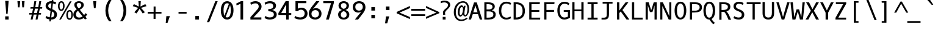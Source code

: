 SplineFontDB: 3.0
FontName: OxygenMono-Regular
FullName: Oxygen Mono
FamilyName: Oxygen Mono
Weight: Regular
Copyright: Copyright (c) 2011 by vernon adams. All rights reserved.
Version: 001.001
ItalicAngle: 0
UnderlinePosition: -119
UnderlineWidth: 119
Ascent: 1638
Descent: 410
sfntRevision: 0x00010000
LayerCount: 2
Layer: 0 0 "Back"  1
Layer: 1 0 "Fore"  0
XUID: [1021 193 2128397877 8549972]
FSType: 8
OS2Version: 3
OS2_WeightWidthSlopeOnly: 0
OS2_UseTypoMetrics: 1
CreationTime: 1325511247
ModificationTime: 1325785384
PfmFamily: 49
TTFWeight: 400
TTFWidth: 5
LineGap: 55
VLineGap: 0
Panose: 2 0 5 3 0 0 0 9 0 4
OS2TypoAscent: -146
OS2TypoAOffset: 1
OS2TypoDescent: -56
OS2TypoDOffset: 1
OS2TypoLinegap: 108
OS2WinAscent: 208
OS2WinAOffset: 1
OS2WinDescent: -64
OS2WinDOffset: 1
HheadAscent: 208
HheadAOffset: 1
HheadDescent: 64
HheadDOffset: 1
OS2SubXSize: 1331
OS2SubYSize: 1228
OS2SubXOff: 0
OS2SubYOff: 153
OS2SupXSize: 1331
OS2SupYSize: 1228
OS2SupXOff: 0
OS2SupYOff: 716
OS2StrikeYSize: 119
OS2StrikeYPos: 658
OS2Vendor: 'newt'
OS2CodePages: 20000003.00000000
OS2UnicodeRanges: 00000007.00000000.00000000.00000000
MarkAttachClasses: 1
DEI: 91125
LangName: 1033 "" "" "" "" "" "Version 1.000" "" "Oxygen Mono is a trademark of vernon adams." "vernon adams" "vernon adams" "Copyright (c) 2011 by vernon adams. All rights reserved." "" "" "" "http://scripts.sil.org/OFL" "" "Oxygen Mono" "Medium" "Oxygen Mono" 
Encoding: UnicodeBmp
Compacted: 1
UnicodeInterp: none
NameList: Adobe Glyph List
DisplaySize: -24
AntiAlias: 1
FitToEm: 1
WinInfo: 0 37 11
BeginPrivate: 5
BlueValues 27 [-25 1 1097 1130 1567 1599]
OtherBlues 11 [-464 -417]
BlueScale 9 0.0210638
BlueShift 1 0
ExpansionFactor 4 0.06
EndPrivate
BeginChars: 65541 397

StartChar: .notdef
Encoding: 65536 -1 0
Width: 1229
Flags: HW
LayerCount: 2
EndChar

StartChar: space
Encoding: 32 32 1
Width: 1229
Flags: HW
LayerCount: 2
EndChar

StartChar: exclam
Encoding: 33 33 2
Width: 1229
Flags: HW
LayerCount: 2
Fore
SplineSet
576 489 m 1
 487 1614 l 1
 777 1614 l 1
 688 489 l 1
 576 489 l 1
777 0 m 1
 487 0 l 1
 487 276 l 1
 777 276 l 1
 777 0 l 1
EndSplineSet
EndChar

StartChar: quotedbl
Encoding: 34 34 3
Width: 1229
Flags: HW
LayerCount: 2
Fore
SplineSet
518 1568 m 1
 467 1036 l 1
 324 1036 l 1
 285 1568 l 1
 518 1568 l 1
885 1568 m 1
 834 1036 l 1
 693 1036 l 1
 654 1568 l 1
 885 1568 l 1
EndSplineSet
EndChar

StartChar: numbersign
Encoding: 35 35 4
Width: 1229
Flags: HW
LayerCount: 2
Fore
SplineSet
1124 997 m 1
 940 997 l 1
 855 573 l 1
 1042 573 l 1
 1027 437 l 1
 832 437 l 1
 741 -25 l 1
 579 -25 l 1
 667 437 l 1
 420 437 l 1
 330 -25 l 1
 167 -25 l 1
 261 437 l 1
 45 437 l 1
 58 573 l 1
 287 573 l 1
 367 996 l 1
 142 996 l 1
 156 1130 l 1
 392 1130 l 1
 478 1568 l 1
 641 1568 l 1
 556 1130 l 1
 806 1130 l 1
 890 1568 l 1
 1052 1568 l 1
 966 1130 l 1
 1141 1130 l 1
 1124 997 l 1
529 997 m 1
 446 573 l 1
 696 573 l 1
 780 997 l 1
 529 997 l 1
EndSplineSet
EndChar

StartChar: dollar
Encoding: 36 36 5
Width: 1229
Flags: HW
LayerCount: 2
Fore
SplineSet
258 287 m 1
 331 227 427 184 540 166 c 1
 605 738 l 1
 588 745 572 751 557 758 c 0
 376 834 192 927 192 1184 c 0
 192 1455 400 1599 671 1599 c 0
 681 1599 691 1599 702 1598 c 1
 723 1784 l 1
 850 1784 l 1
 827 1586 l 1
 929 1567 1013 1530 1081 1477 c 1
 1008 1317 l 1
 953 1358 885 1388 807 1404 c 1
 748 891 l 1
 778 879 l 1
 965 796 1145 688 1145 417 c 0
 1145 124 946 -25 654 -25 c 2
 644 -25 l 1
 626 -186 l 1
 500 -186 l 1
 519 -16 l 1
 387 3 275 49 182 111 c 1
 258 287 l 1
922 427 m 0
 922 565 831 637 725 688 c 1
 665 157 l 1
 832 159 922 254 922 427 c 0
410 1180 m 1
 410 1050 516 986 627 939 c 1
 681 1417 l 1
 674 1417 667 1418 660 1418 c 0
 506 1418 413 1333 410 1180 c 1
EndSplineSet
EndChar

StartChar: percent
Encoding: 37 37 6
Width: 1229
Flags: HW
LayerCount: 2
Fore
SplineSet
285 1571 m 0
 486 1571 557 1365 557 1160 c 0
 557 937 456 745 276 745 c 0
 75 745 0 953 0 1155 c 0
 0 1362 81 1571 285 1571 c 0
971 -30 m 0
 772 -30 696 178 696 381 c 0
 696 607 799 798 980 798 c 0
 1181 798 1253 592 1253 387 c 0
 1253 162 1150 -30 971 -30 c 0
1148 1559 m 1
 248 -6 l 1
 105 -6 l 1
 1003 1559 l 1
 1148 1559 l 1
976 93 m 0
 1096 93 1120 263 1120 387 c 0
 1120 512 1098 675 976 675 c 0
 855 675 831 504 831 380 c 0
 831 255 854 93 976 93 c 0
281 1449 m 0
 160 1449 135 1280 135 1156 c 0
 135 1030 158 867 280 867 c 0
 398 867 425 1038 425 1160 c 0
 425 1284 401 1449 281 1449 c 0
EndSplineSet
EndChar

StartChar: ampersand
Encoding: 38 38 7
Width: 1229
Flags: HW
LayerCount: 2
Fore
SplineSet
61 413 m 0
 61 641 200 784 346 881 c 1
 324 910 l 1
 245 1011 138 1101 138 1277 c 0
 138 1490 332 1594 529 1594 c 0
 733 1594 935 1486 935 1270 c 0
 935 1048 755 922 604 838 c 1
 965 366 l 1
 1018 429 1054 493 1069 537 c 1
 1222 439 l 1
 1188 359 1138 285 1076 220 c 1
 1193 68 l 1
 1038 -24 l 1
 938 106 l 1
 814 24 667 -25 518 -25 c 0
 238 -25 61 129 61 413 c 0
283 424 m 0
 283 248 368 143 541 143 c 0
 653 143 752 185 833 243 c 1
 449 746 l 1
 358 677 283 576 283 424 c 0
341 1278 m 0
 341 1150 432 1065 488 989 c 2
 509 961 l 1
 618 1022 733 1102 733 1260 c 0
 733 1378 625 1443 522 1443 c 0
 429 1443 341 1390 341 1278 c 0
EndSplineSet
EndChar

StartChar: quoteright
Encoding: 8217 8217 8
Width: 1229
Flags: HW
LayerCount: 2
Fore
SplineSet
761 1588 m 1
 592 1110 l 1
 446 1110 l 1
 563 1588 l 1
 761 1588 l 1
EndSplineSet
EndChar

StartChar: parenleft
Encoding: 40 40 9
Width: 1229
Flags: HW
LayerCount: 2
Fore
SplineSet
295 772 m 0
 295 1157 421 1462 597 1705 c 1
 811 1705 l 1
 621 1405 527 1097 527 781 c 0
 527 400 649 110 813 -152 c 1
 600 -152 l 1
 420 88 295 388 295 772 c 0
EndSplineSet
EndChar

StartChar: parenright
Encoding: 41 41 10
Width: 1229
Flags: HW
LayerCount: 2
Fore
SplineSet
815 772 m 0
 815 388 690 88 510 -152 c 1
 297 -152 l 1
 461 110 583 400 583 781 c 0
 583 1097 489 1405 299 1705 c 1
 513 1705 l 1
 689 1462 815 1157 815 772 c 0
EndSplineSet
EndChar

StartChar: asterisk
Encoding: 42 42 11
Width: 1229
Flags: HW
LayerCount: 2
Fore
SplineSet
1150 624 m 1
 1088 587 1028 556 965 520 c 1
 704 923 l 1
 448 520 l 1
 261 624 l 1
 588 1002 l 1
 133 1149 l 1
 227 1329 l 1
 640 1116 l 1
 604 1580 l 1
 806 1580 l 1
 775 1116 l 1
 1184 1329 l 1
 1219 1267 1245 1211 1280 1149 c 1
 823 1002 l 1
 931 878 1040 746 1150 624 c 1
EndSplineSet
EndChar

StartChar: plus
Encoding: 43 43 12
Width: 1229
Flags: HW
LayerCount: 2
Fore
SplineSet
652 1136 m 1
 814 1136 l 1
 814 677 l 1
 1311 677 l 1
 1311 526 l 1
 813 526 l 1
 813 67 l 1
 648 67 l 1
 648 526 l 1
 152 526 l 1
 152 677 l 1
 652 677 l 1
 652 1136 l 1
EndSplineSet
EndChar

StartChar: comma
Encoding: 44 44 13
Width: 1229
Flags: HW
LayerCount: 2
Fore
SplineSet
440 -313 m 1
 491 286 l 1
 788 286 l 1
 582 -313 l 1
 440 -313 l 1
EndSplineSet
EndChar

StartChar: hyphen
Encoding: 45 45 14
Width: 1229
Flags: HW
LayerCount: 2
Fore
SplineSet
960 677 m 1
 960 522 l 1
 285 522 l 1
 285 677 l 1
 960 677 l 1
EndSplineSet
EndChar

StartChar: period
Encoding: 46 46 15
Width: 1229
Flags: HW
LayerCount: 2
Fore
SplineSet
764 0 m 1
 463 0 l 1
 463 301 l 1
 764 301 l 1
 764 0 l 1
EndSplineSet
EndChar

StartChar: slash
Encoding: 47 47 16
Width: 1229
Flags: HW
LayerCount: 2
Fore
SplineSet
914 1585 m 1
 1111 1585 l 1
 402 -224 l 1
 211 -224 l 1
 914 1585 l 1
EndSplineSet
EndChar

StartChar: zero
Encoding: 48 48 17
Width: 1229
Flags: HW
LayerCount: 2
Fore
SplineSet
678 -25 m 0
 275 -25 147 396 147 794 c 0
 147 1215 304 1599 678 1599 c 0
 1078 1599 1210 1190 1210 794 c 0
 1210 370 1052 -25 678 -25 c 0
824 1365 m 1
 788 1396 742 1420 678 1420 c 0
 420 1420 373 1050 373 796 c 0
 373 619 394 441 445 310 c 1
 824 1365 l 1
549 195 m 1
 582 170 623 155 678 155 c 0
 940 155 983 538 983 796 c 0
 983 960 965 1124 926 1254 c 1
 549 195 l 1
EndSplineSet
EndChar

StartChar: one
Encoding: 49 49 18
Width: 1229
Flags: HW
LayerCount: 2
Fore
SplineSet
225 1409 m 1
 356 1463 492 1520 601 1597 c 1
 789 1597 l 1
 789 0 l 1
 567 0 l 1
 567 1375 l 1
 464 1317 340 1272 225 1228 c 1
 225 1409 l 1
EndSplineSet
EndChar

StartChar: two
Encoding: 50 50 19
Width: 1229
Flags: HW
LayerCount: 2
Fore
SplineSet
158 1458 m 1
 264 1542 415 1599 594 1599 c 0
 907 1599 1106 1402 1106 1132 c 0
 1106 953 1010 828 922 727 c 0
 886 686 848 645 809 605 c 1
 430 183 l 1
 1089 183 l 1
 1089 0 l 1
 170 0 l 1
 170 203 l 1
 657 767 l 1
 746 865 868 988 868 1138 c 0
 868 1313 769 1412 597 1412 c 0
 443 1412 319 1355 233 1283 c 1
 158 1458 l 1
EndSplineSet
EndChar

StartChar: three
Encoding: 51 51 20
Width: 1229
Flags: HW
LayerCount: 2
Fore
SplineSet
441 899 m 1
 651 899 856 944 856 1153 c 0
 856 1341 755 1421 569 1421 c 0
 413 1421 292 1361 206 1286 c 1
 133 1455 l 1
 243 1549 396 1599 595 1599 c 0
 883 1599 1091 1448 1091 1202 c 0
 1091 985 945 861 766 819 c 1
 965 784 1150 661 1150 430 c 0
 1150 108 877 -25 554 -25 c 0
 374 -25 220 27 131 122 c 1
 205 290 l 1
 293 210 412 155 565 155 c 0
 762 155 910 227 910 425 c 0
 910 665 675 706 442 712 c 1
 441 899 l 1
EndSplineSet
EndChar

StartChar: four
Encoding: 52 52 21
Width: 1229
Flags: HW
LayerCount: 2
Fore
SplineSet
924 0 m 1
 710 0 l 1
 710 398 l 1
 61 398 l 1
 61 563 l 1
 667 1598 l 1
 924 1598 l 1
 924 566 l 1
 1139 566 l 1
 1139 398 l 1
 924 398 l 1
 924 0 l 1
710 1318 m 1
 572 1059 444 820 300 566 c 1
 710 566 l 1
 710 1318 l 1
EndSplineSet
EndChar

StartChar: five
Encoding: 53 53 22
Width: 1229
Flags: HW
LayerCount: 2
Fore
SplineSet
246 290 m 1
 359 206 506 155 690 155 c 0
 899 155 1039 303 1039 509 c 0
 1039 698 927 844 737 844 c 0
 616 844 523 801 475 719 c 1
 265 719 l 1
 265 1599 l 1
 1179 1599 l 1
 1179 1430 l 1
 469 1430 l 1
 469 930 l 1
 545 984 645 1016 767 1016 c 0
 1093 1016 1276 756 1276 504 c 0
 1276 164 1013 -25 673 -25 c 0
 463 -25 294 29 172 120 c 1
 246 290 l 1
EndSplineSet
EndChar

StartChar: six
Encoding: 54 54 23
Width: 1229
Flags: HW
LayerCount: 2
Fore
SplineSet
695 -26 m 0
 354 -26 154 177 154 516 c 0
 154 728 245 877 336 1012 c 0
 471 1211 627 1396 772 1597 c 1
 1042 1597 l 1
 874 1379 682 1130 510 916 c 1
 567 952 662 982 750 982 c 0
 1041 982 1220 781 1220 490 c 0
 1220 157 967 -26 695 -26 c 0
375 477 m 0
 375 284 499 146 694 146 c 1
 883 157 1008 289 1008 486 c 0
 1008 678 886 812 694 815 c 1
 503 804 375 675 375 477 c 0
EndSplineSet
EndChar

StartChar: seven
Encoding: 55 55 24
Width: 1229
Flags: HW
LayerCount: 2
Fore
SplineSet
143 1430 m 1
 143 1599 l 1
 1028 1599 l 1
 1028 1454 l 1
 604 0 l 1
 372 0 l 1
 790 1430 l 1
 143 1430 l 1
EndSplineSet
EndChar

StartChar: eight
Encoding: 56 56 25
Width: 1229
Flags: HW
LayerCount: 2
Fore
SplineSet
383 399 m 0
 383 238 468 136 626 136 c 0
 785 136 870 237 870 399 c 0
 870 584 767 673 626 716 c 1
 486 673 383 583 383 399 c 0
1095 427 m 0
 1095 137 913 -25 626 -25 c 0
 339 -25 156 137 156 427 c 0
 156 644 315 769 483 821 c 1
 318 878 188 993 188 1204 c 0
 188 1456 378 1600 626 1600 c 0
 874 1600 1065 1456 1065 1204 c 0
 1065 994 935 878 770 821 c 1
 938 769 1095 643 1095 427 c 0
862 1213 m 0
 862 1352 762 1438 626 1438 c 0
 491 1438 391 1351 391 1213 c 0
 391 1037 489 960 626 922 c 1
 763 960 862 1037 862 1213 c 0
EndSplineSet
EndChar

StartChar: nine
Encoding: 57 57 26
Width: 1229
Flags: HW
LayerCount: 2
Fore
SplineSet
679 1597 m 0
 1020 1597 1220 1394 1220 1055 c 0
 1220 842 1129 693 1038 559 c 0
 903 360 747 175 602 -26 c 1
 332 -26 l 1
 500 192 692 441 864 655 c 1
 807 619 712 589 624 589 c 0
 333 589 154 790 154 1081 c 0
 154 1414 407 1597 679 1597 c 0
999 1094 m 0
 999 1287 875 1425 680 1425 c 1
 491 1414 366 1282 366 1085 c 0
 366 893 488 759 680 756 c 1
 871 767 999 896 999 1094 c 0
EndSplineSet
EndChar

StartChar: colon
Encoding: 58 58 27
Width: 1229
Flags: HW
LayerCount: 2
Fore
SplineSet
788 830 m 1
 487 830 l 1
 487 1130 l 1
 788 1130 l 1
 788 830 l 1
788 144 m 1
 487 144 l 1
 487 445 l 1
 788 445 l 1
 788 144 l 1
EndSplineSet
EndChar

StartChar: semicolon
Encoding: 59 59 28
Width: 1229
Flags: HW
LayerCount: 2
Fore
SplineSet
410 -313 m 1
 486 286 l 1
 758 286 l 1
 590 -313 l 1
 410 -313 l 1
778 838 m 1
 479 838 l 1
 479 1139 l 1
 778 1139 l 1
 778 838 l 1
EndSplineSet
EndChar

StartChar: less
Encoding: 60 60 29
Width: 1229
Flags: HW
LayerCount: 2
Fore
SplineSet
1264 217 m 1
 1264 40 l 1
 152 539 l 1
 152 657 l 1
 1268 1171 l 1
 1268 992 l 1
 395 599 l 1
 1264 217 l 1
EndSplineSet
EndChar

StartChar: equal
Encoding: 61 61 30
Width: 1229
Flags: HW
LayerCount: 2
Fore
SplineSet
1312 748 m 1
 152 748 l 1
 152 898 l 1
 1312 898 l 1
 1312 748 l 1
1313 307 m 1
 153 307 l 1
 153 455 l 1
 1313 455 l 1
 1313 307 l 1
EndSplineSet
EndChar

StartChar: greater
Encoding: 62 62 31
Width: 1229
Flags: HW
LayerCount: 2
Fore
SplineSet
158 1005 m 1
 158 1171 l 1
 1272 644 l 1
 1272 549 l 1
 152 63 l 1
 152 230 l 1
 1027 603 l 1
 158 1005 l 1
EndSplineSet
EndChar

StartChar: question
Encoding: 63 63 32
Width: 1229
Flags: HW
LayerCount: 2
Fore
SplineSet
523 556 m 0
 523 501 533 447 542 400 c 1
 360 400 l 1
 353 455 349 512 349 569 c 1
 348 570 l 1
 348 789 552 880 663 993 c 0
 719 1050 773 1117 773 1222 c 0
 773 1392 616 1451 447 1451 c 0
 337 1451 244 1418 168 1377 c 1
 168 1535 l 1
 246 1572 338 1606 447 1606 c 0
 725 1606 959 1509 959 1231 c 0
 959 1123 900 1043 846 979 c 0
 739 852 523 704 523 556 c 0
328 -12 m 1
 328 216 l 1
 570 216 l 1
 570 -12 l 1
 328 -12 l 1
EndSplineSet
EndChar

StartChar: at
Encoding: 64 64 33
Width: 1229
Flags: HW
LayerCount: 2
Fore
SplineSet
920 523 m 0
 920 468 948 386 999 386 c 0
 1133 386 1179 785 1179 924 c 0
 1179 1216 1045 1451 799 1451 c 0
 606 1451 467 1344 376 1224 c 0
 271 1085 199 882 199 641 c 0
 199 282 360 1 663 1 c 0
 847 1 991 77 1106 173 c 1
 1194 97 l 1
 1059 -32 884 -131 652 -131 c 0
 210 -131 31 289 31 643 c 0
 31 1192 374 1581 807 1581 c 0
 1165 1581 1317 1269 1317 910 c 0
 1317 666 1237 442 1108 329 c 0
 1068 294 1029 277 988 277 c 0
 877 277 823 360 811 464 c 1
 733 329 655 269 587 269 c 0
 418 269 363 458 363 650 c 0
 363 932 494 1224 688 1224 c 0
 779 1224 833 1135 861 1062 c 1
 882 1189 l 1
 1017 1189 l 1
 990 969 920 764 920 523 c 0
802 890 m 0
 802 982 787 1081 698 1081 c 0
 555 1081 516 768 516 620 c 0
 516 511 532 394 614 394 c 0
 671 394 714 487 737 542 c 0
 775 633 802 759 802 890 c 0
EndSplineSet
EndChar

StartChar: A
Encoding: 65 65 34
Width: 1229
Flags: HW
LayerCount: 2
Fore
SplineSet
728 1491 m 1
 1189 0 l 1
 984 0 l 1
 833 473 l 1
 394 473 l 1
 244 0 l 1
 40 0 l 1
 500 1491 l 1
 728 1491 l 1
433 636 m 1
 795 636 l 1
 617 1226 l 1
 433 636 l 1
EndSplineSet
EndChar

StartChar: B
Encoding: 66 66 35
Width: 1229
Flags: HW
LayerCount: 2
Fore
SplineSet
756 808 m 1
 937 771 1089 648 1089 458 c 0
 1089 107 832 0 482 0 c 2
 135 0 l 1
 135 1491 l 1
 383 1491 l 2
 694 1491 1013 1436 1013 1125 c 0
 1013 957 907 849 756 808 c 1
893 440 m 0
 893 659 732 708 502 708 c 2
 322 708 l 1
 322 163 l 1
 451 163 l 2
 693 163 893 206 893 440 c 0
466 874 m 2
 653 874 817 917 817 1090 c 0
 817 1330 586 1329 322 1329 c 1
 322 874 l 1
 466 874 l 2
EndSplineSet
EndChar

StartChar: C
Encoding: 67 67 36
Width: 1229
Flags: HW
LayerCount: 2
Fore
SplineSet
1159 1389 m 1
 1089 1249 l 1
 1008 1308 899 1356 758 1356 c 0
 447 1356 325 1074 325 748 c 0
 325 406 464 136 758 136 c 0
 899 136 1014 185 1091 244 c 1
 1160 103 l 1
 1059 20 915 -25 739 -25 c 0
 342 -25 129 317 129 750 c 0
 129 1203 370 1516 739 1516 c 0
 915 1516 1058 1471 1159 1389 c 1
EndSplineSet
EndChar

StartChar: D
Encoding: 68 68 37
Width: 1229
Flags: HW
LayerCount: 2
Fore
SplineSet
135 1491 m 1
 342 1491 l 2
 823 1491 1083 1218 1083 746 c 0
 1083 267 823 0 323 0 c 2
 135 0 l 1
 135 1491 l 1
322 173 m 1
 721 173 887 368 887 747 c 0
 887 1125 721 1328 322 1328 c 1
 322 173 l 1
EndSplineSet
EndChar

StartChar: E
Encoding: 69 69 38
Width: 1229
Flags: HW
LayerCount: 2
Fore
SplineSet
404 684 m 1
 404 163 l 1
 1141 163 l 1
 1126 0 l 1
 217 0 l 1
 217 1491 l 1
 1108 1491 l 1
 1092 1328 l 1
 404 1328 l 1
 404 843 l 1
 1059 843 l 1
 1059 684 l 1
 404 684 l 1
EndSplineSet
EndChar

StartChar: F
Encoding: 70 70 39
Width: 1229
Flags: HW
LayerCount: 2
Fore
SplineSet
431 683 m 1
 431 0 l 1
 244 0 l 1
 244 1491 l 1
 1109 1491 l 1
 1091 1328 l 1
 431 1328 l 1
 431 846 l 1
 1065 846 l 1
 1065 683 l 1
 431 683 l 1
EndSplineSet
EndChar

StartChar: G
Encoding: 71 71 40
Width: 1229
Flags: HW
LayerCount: 2
Fore
SplineSet
1056 1218 m 1
 976 1291 859 1347 714 1347 c 0
 417 1347 313 1056 313 748 c 0
 313 422 437 146 714 146 c 0
 832 146 926 182 1001 227 c 1
 1001 625 l 1
 654 625 l 1
 654 778 l 1
 1174 778 l 1
 1174 132 l 1
 1049 52 896 -25 696 -25 c 0
 305 -25 117 328 117 750 c 0
 117 1192 330 1517 696 1517 c 0
 876 1517 1022 1468 1126 1379 c 1
 1056 1218 l 1
EndSplineSet
EndChar

StartChar: H
Encoding: 72 72 41
Width: 1229
Flags: HW
LayerCount: 2
Fore
SplineSet
327 0 m 1
 140 0 l 1
 140 1491 l 1
 327 1491 l 1
 327 855 l 1
 902 855 l 1
 902 1491 l 1
 1089 1491 l 1
 1089 0 l 1
 902 0 l 1
 902 702 l 1
 327 702 l 1
 327 0 l 1
EndSplineSet
EndChar

StartChar: I
Encoding: 73 73 42
Width: 1229
Flags: HW
LayerCount: 2
Fore
SplineSet
194 1328 m 1
 194 1491 l 1
 1035 1491 l 1
 1035 1328 l 1
 704 1328 l 1
 704 163 l 1
 1035 163 l 1
 1035 0 l 1
 194 0 l 1
 194 163 l 1
 517 163 l 1
 517 1328 l 1
 194 1328 l 1
EndSplineSet
EndChar

StartChar: J
Encoding: 74 74 43
Width: 1229
Flags: HW
LayerCount: 2
Fore
SplineSet
137 134 m 1
 350 134 l 2
 525 134 574 212 574 391 c 2
 574 1328 l 1
 229 1328 l 1
 229 1491 l 1
 1060 1491 l 1
 1060 1328 l 1
 761 1328 l 1
 761 443 l 2
 761 121 673 -26 371 -26 c 2
 137 -26 l 1
 137 134 l 1
EndSplineSet
EndChar

StartChar: K
Encoding: 75 75 44
Width: 1229
Flags: HW
LayerCount: 2
Fore
SplineSet
928 1491 m 1
 1161 1491 l 1
 661 823 l 1
 1244 0 l 1
 1006 0 l 1
 517 700 l 1
 398 561 l 1
 398 0 l 1
 211 0 l 1
 211 1491 l 1
 398 1491 l 1
 398 773 l 1
 928 1491 l 1
EndSplineSet
EndChar

StartChar: L
Encoding: 76 76 45
Width: 1229
Flags: HW
LayerCount: 2
Fore
SplineSet
420 163 m 1
 1129 163 l 1
 1129 0 l 1
 233 0 l 1
 233 1491 l 1
 420 1491 l 1
 420 163 l 1
EndSplineSet
EndChar

StartChar: M
Encoding: 77 77 46
Width: 1229
Flags: HW
LayerCount: 2
Fore
SplineSet
335 1230 m 1
 335 0 l 1
 149 0 l 1
 149 1491 l 1
 404 1491 l 1
 617 802 l 1
 830 1491 l 1
 1079 1491 l 1
 1079 0 l 1
 898 0 l 1
 898 1230 l 1
 721 646 l 1
 512 646 l 1
 335 1230 l 1
EndSplineSet
EndChar

StartChar: N
Encoding: 78 78 47
Width: 1229
Flags: HW
LayerCount: 2
Fore
SplineSet
1078 0 m 1
 858 0 l 1
 324 1166 l 1
 324 0 l 1
 150 0 l 1
 150 1491 l 1
 365 1491 l 1
 907 299 l 1
 907 1491 l 1
 1078 1491 l 1
 1078 0 l 1
EndSplineSet
EndChar

StartChar: O
Encoding: 79 79 48
Width: 1229
Flags: HW
LayerCount: 2
Fore
SplineSet
614 -25 m 0
 275 -25 123 337 123 747 c 0
 123 1124 242 1516 614 1516 c 0
 986 1516 1105 1124 1105 747 c 0
 1105 337 953 -25 614 -25 c 0
614 1356 m 0
 417 1356 319 1091 319 746 c 0
 319 401 418 136 614 136 c 0
 810 136 909 401 909 746 c 0
 909 1091 811 1356 614 1356 c 0
EndSplineSet
EndChar

StartChar: P
Encoding: 80 80 49
Width: 1229
Flags: HW
LayerCount: 2
Fore
SplineSet
1191 1062 m 0
 1191 635 826 607 363 607 c 1
 363 0 l 1
 176 0 l 1
 176 1491 l 1
 588 1491 l 2
 913 1491 1191 1386 1191 1062 c 0
363 769 m 1
 652 769 l 2
 835 769 995 861 995 1053 c 0
 995 1259 840 1328 659 1328 c 2
 363 1328 l 1
 363 769 l 1
EndSplineSet
EndChar

StartChar: Q
Encoding: 81 81 50
Width: 1229
Flags: HW
LayerCount: 2
Fore
SplineSet
764 20 m 1
 832 -117 930 -232 1040 -330 c 1
 916 -458 l 1
 786 -332 670 -188 586 -19 c 1
 764 20 l 1
575 -25 m 0
 236 -25 84 337 84 747 c 0
 84 1124 203 1516 575 1516 c 0
 947 1516 1066 1124 1066 747 c 0
 1066 337 914 -25 575 -25 c 0
575 1356 m 0
 378 1356 280 1091 280 746 c 0
 280 401 379 136 575 136 c 0
 771 136 870 401 870 746 c 0
 870 1091 772 1356 575 1356 c 0
EndSplineSet
EndChar

StartChar: R
Encoding: 82 82 51
Width: 1229
Flags: HW
LayerCount: 2
Fore
SplineSet
1115 1093 m 0
 1115 873 973 749 784 707 c 1
 969 534 1067 244 1178 0 c 1
 961 -1 l 1
 855 229 773 480 611 653 c 1
 564 661 514 662 460 662 c 2
 373 662 l 1
 373 0 l 1
 186 0 l 1
 186 1491 l 1
 476 1491 l 2
 821 1491 1115 1439 1115 1093 c 0
517 824 m 2
 728 824 907 881 907 1091 c 0
 907 1279 750 1329 563 1329 c 2
 373 1329 l 1
 373 824 l 1
 517 824 l 2
EndSplineSet
EndChar

StartChar: S
Encoding: 83 83 52
Width: 1229
Flags: HW
LayerCount: 2
Fore
SplineSet
212 271 m 1
 305 195 437 148 593 148 c 0
 755 148 843 238 843 404 c 0
 843 605 640 657 496 718 c 0
 324 790 150 879 150 1123 c 0
 150 1380 347 1517 604 1517 c 0
 771 1517 900 1476 995 1401 c 1
 925 1249 l 1
 844 1312 728 1345 594 1345 c 0
 448 1345 359 1264 357 1119 c 1
 357 938 578 890 706 833 c 0
 883 755 1054 652 1054 395 c 0
 1054 116 866 -25 589 -25 c 0
 408 -25 258 26 141 104 c 1
 212 271 l 1
EndSplineSet
EndChar

StartChar: T
Encoding: 84 84 53
Width: 1229
Flags: HW
LayerCount: 2
Fore
SplineSet
1199 1491 m 1
 1199 1328 l 1
 705 1328 l 1
 705 0 l 1
 518 0 l 1
 518 1328 l 1
 30 1328 l 1
 30 1491 l 1
 1199 1491 l 1
EndSplineSet
EndChar

StartChar: U
Encoding: 85 85 54
Width: 1229
Flags: HW
LayerCount: 2
Fore
SplineSet
614 -25 m 0
 271 -25 129 187 129 542 c 2
 129 1491 l 1
 316 1491 l 1
 316 548 l 2
 316 311 374 147 614 147 c 0
 854 147 912 311 912 548 c 2
 912 1491 l 1
 1099 1491 l 1
 1099 542 l 2
 1099 187 957 -25 614 -25 c 0
EndSplineSet
EndChar

StartChar: V
Encoding: 86 86 55
Width: 1229
Flags: HW
LayerCount: 2
Fore
SplineSet
967 1491 m 1
 1172 1491 l 1
 722 0 l 1
 505 0 l 1
 57 1491 l 1
 262 1491 l 1
 617 223 l 1
 967 1491 l 1
EndSplineSet
EndChar

StartChar: W
Encoding: 87 87 56
Width: 1229
Flags: HW
LayerCount: 2
Fore
SplineSet
924 210 m 1
 1021 1491 l 1
 1216 1491 l 1
 1058 1 l 1
 809 1 l 1
 628 703 l 1
 425 1 l 1
 179 1 l 1
 13 1491 l 1
 211 1491 l 1
 330 213 l 1
 522 880 l 1
 735 880 l 1
 924 210 l 1
EndSplineSet
EndChar

StartChar: X
Encoding: 88 88 57
Width: 1229
Flags: HW
LayerCount: 2
Fore
SplineSet
92 1491 m 1
 340 1491 l 1
 629 892 l 1
 941 1491 l 1
 1169 1491 l 1
 749 763 l 1
 1177 0 l 1
 933 0 l 1
 611 632 l 1
 286 0 l 1
 52 0 l 1
 499 762 l 1
 92 1491 l 1
EndSplineSet
EndChar

StartChar: Y
Encoding: 89 89 58
Width: 1229
Flags: HW
LayerCount: 2
Fore
SplineSet
715 0 m 1
 503 0 l 1
 503 593 l 1
 49 1491 l 1
 275 1491 l 1
 610 788 l 1
 949 1491 l 1
 1180 1491 l 1
 715 593 l 1
 715 0 l 1
EndSplineSet
EndChar

StartChar: Z
Encoding: 90 90 59
Width: 1229
Flags: HW
LayerCount: 2
Fore
SplineSet
343 163 m 1
 995 163 l 1
 995 0 l 1
 102 0 l 1
 102 143 l 1
 749 1328 l 1
 137 1328 l 1
 137 1491 l 1
 1004 1491 l 1
 1004 1364 l 1
 343 163 l 1
EndSplineSet
EndChar

StartChar: bracketleft
Encoding: 91 91 60
Width: 1229
Flags: HW
LayerCount: 2
Fore
SplineSet
412 -281 m 1
 412 1575 l 1
 806 1575 l 1
 806 1443 l 1
 591 1443 l 1
 591 -149 l 1
 807 -149 l 1
 807 -281 l 1
 412 -281 l 1
EndSplineSet
EndChar

StartChar: backslash
Encoding: 92 92 61
Width: 1229
Flags: HW
LayerCount: 2
Fore
SplineSet
1100 -48 m 1
 920 -48 l 1
 211 1761 l 1
 395 1761 l 1
 1100 -48 l 1
EndSplineSet
EndChar

StartChar: bracketright
Encoding: 93 93 62
Width: 1229
Flags: HW
LayerCount: 2
Fore
SplineSet
692 1575 m 1
 692 -281 l 1
 297 -281 l 1
 297 -149 l 1
 511 -149 l 1
 511 1443 l 1
 300 1443 l 1
 289 1575 l 1
 692 1575 l 1
EndSplineSet
EndChar

StartChar: asciicircum
Encoding: 94 94 63
Width: 1229
Flags: HW
LayerCount: 2
Fore
SplineSet
644 1554 m 1
 757 1554 l 1
 1296 597 l 1
 1125 597 l 1
 698 1368 l 1
 284 597 l 1
 111 597 l 1
 644 1554 l 1
EndSplineSet
EndChar

StartChar: underscore
Encoding: 95 95 64
Width: 1229
Flags: HW
LayerCount: 2
Fore
SplineSet
-16 -296 m 1
 -16 -157 l 1
 1096 -157 l 1
 1096 -296 l 1
 -16 -296 l 1
EndSplineSet
EndChar

StartChar: quoteleft
Encoding: 8216 8216 65
Width: 1229
Flags: HW
LayerCount: 2
Fore
SplineSet
446 1110 m 1
 617 1588 l 1
 762 1588 l 1
 647 1110 l 1
 446 1110 l 1
EndSplineSet
EndChar

StartChar: a
Encoding: 97 97 66
Width: 1229
Flags: HW
LayerCount: 2
Fore
SplineSet
494 -25 m 0
 295 -25 135 81 135 280 c 0
 135 562 422 594 742 594 c 2
 858 594 l 1
 858 786 l 2
 858 912 784 969 659 969 c 0
 500 969 362 945 245 894 c 1
 201 1053 l 1
 334 1105 492 1130 668 1130 c 0
 896 1130 1071 1040 1071 811 c 2
 1071 0 l 1
 915 0 l 1
 891 84 l 1
 781 33 645 -25 494 -25 c 0
500 129 m 0
 643 129 748 171 858 208 c 1
 858 452 l 1
 739 452 l 2
 570 452 343 445 343 280 c 0
 343 187 403 129 500 129 c 0
EndSplineSet
EndChar

StartChar: b
Encoding: 98 98 67
Width: 1229
Flags: HW
LayerCount: 2
Fore
SplineSet
340 946 m 1
 411 1056 506 1130 682 1130 c 0
 991 1130 1141 879 1141 568 c 0
 1141 248 1002 -25 683 -25 c 0
 514 -25 417 49 340 150 c 1
 338 0 l 1
 158 0 l 1
 158 1585 l 1
 340 1585 l 1
 340 946 l 1
340 555 m 0
 340 330 420 136 661 136 c 0
 891 136 958 351 958 555 c 0
 958 768 899 969 661 969 c 0
 412 969 340 785 340 555 c 0
EndSplineSet
EndChar

StartChar: c
Encoding: 99 99 68
Width: 1229
Flags: HW
LayerCount: 2
Fore
SplineSet
384 557 m 0
 384 304 495 136 748 136 c 0
 873 136 974 174 1052 231 c 1
 1121 85 l 1
 1026 14 897 -25 734 -25 c 0
 377 -25 172 201 172 556 c 0
 172 903 385 1130 734 1130 c 0
 892 1130 1023 1091 1121 1020 c 1
 1052 873 l 1
 972 931 871 969 745 969 c 0
 495 969 384 805 384 557 c 0
EndSplineSet
EndChar

StartChar: d
Encoding: 100 100 69
Width: 1229
Flags: HW
LayerCount: 2
Fore
SplineSet
938 946 m 1
 938 1585 l 1
 1120 1585 l 1
 1120 0 l 1
 940 0 l 1
 938 150 l 1
 861 49 764 -25 595 -25 c 0
 276 -25 137 248 137 568 c 0
 137 879 287 1130 596 1130 c 0
 772 1130 867 1056 938 946 c 1
938 555 m 0
 938 785 866 969 617 969 c 0
 379 969 320 768 320 555 c 0
 320 351 387 136 617 136 c 0
 858 136 938 330 938 555 c 0
EndSplineSet
EndChar

StartChar: e
Encoding: 101 101 70
Width: 1229
Flags: HW
LayerCount: 2
Fore
SplineSet
910 653 m 1
 900 821 840 977 674 977 c 0
 482 977 394 824 373 653 c 1
 910 653 l 1
1062 138 m 1
 960 38 845 -25 659 -25 c 0
 346 -25 183 235 183 555 c 0
 183 904 386 1130 674 1130 c 0
 948 1130 1084 880 1084 581 c 1
 1083 520 l 1
 367 520 l 1
 377 302 471 129 672 129 c 0
 805 129 912 189 982 262 c 1
 1062 138 l 1
EndSplineSet
EndChar

StartChar: f
Encoding: 102 102 71
Width: 1229
Flags: HW
LayerCount: 2
Fore
SplineSet
942 1424 m 2
 753 1424 681 1389 681 1200 c 2
 681 1097 l 1
 1140 1097 l 1
 1140 953 l 1
 681 953 l 1
 681 144 l 1
 1036 144 l 1
 1036 0 l 1
 180 0 l 1
 180 144 l 1
 499 144 l 1
 499 953 l 1
 156 953 l 1
 156 1097 l 1
 499 1097 l 1
 499 1433 542 1585 966 1585 c 2
 1140 1585 l 1
 1140 1424 l 1
 942 1424 l 2
EndSplineSet
EndChar

StartChar: g
Encoding: 103 103 72
Width: 1229
Flags: HW
LayerCount: 2
Fore
SplineSet
592 969 m 0
 357 969 294 777 294 550 c 0
 294 360 373 162 584 162 c 0
 818 162 891 361 891 556 c 0
 891 773 828 969 592 969 c 0
891 210 m 1
 849 103 722 0 568 0 c 0
 261 0 111 253 111 556 c 0
 111 880 259 1130 572 1130 c 0
 717 1130 822 1061 891 948 c 1
 897 1097 l 1
 1082 1097 l 1
 1074 879 1073 670 1073 446 c 2
 1073 152 l 2
 1073 -317 833 -441 310 -441 c 1
 310 -274 l 1
 597 -274 820 -275 875 -38 c 0
 886 9 891 68 891 137 c 2
 891 210 l 1
EndSplineSet
EndChar

StartChar: h
Encoding: 104 104 73
Width: 1229
Flags: HW
LayerCount: 2
Fore
SplineSet
680 1130 m 0
 930 1130 1022 937 1022 662 c 2
 1022 0 l 1
 840 0 l 1
 840 639 l 2
 840 817 816 977 636 977 c 0
 458 977 342 803 342 733 c 2
 342 0 l 1
 160 0 l 1
 160 1585 l 1
 342 1585 l 1
 342 951 l 1
 417 1050 496 1130 680 1130 c 0
EndSplineSet
EndChar

StartChar: i
Encoding: 105 105 74
Width: 1229
Flags: HW
LayerCount: 2
Fore
SplineSet
266 953 m 1
 266 1097 l 1
 788 1097 l 1
 788 144 l 1
 1185 144 l 1
 1185 0 l 1
 197 0 l 1
 197 144 l 1
 606 144 l 1
 606 953 l 1
 266 953 l 1
606 1369 m 1
 606 1568 l 1
 788 1568 l 1
 788 1369 l 1
 606 1369 l 1
EndSplineSet
EndChar

StartChar: j
Encoding: 106 106 75
Width: 1229
Flags: HW
LayerCount: 2
Fore
SplineSet
410 -155 m 2
 596 -155 621 -120 621 127 c 2
 621 953 l 1
 136 953 l 1
 136 1097 l 1
 803 1097 l 1
 803 183 l 2
 803 -143 786 -313 411 -313 c 2
 135 -313 l 1
 135 -155 l 1
 410 -155 l 2
623 1370 m 1
 623 1569 l 1
 803 1569 l 1
 803 1370 l 1
 623 1370 l 1
EndSplineSet
EndChar

StartChar: k
Encoding: 107 107 76
Width: 1229
Flags: HW
LayerCount: 2
Fore
SplineSet
397 648 m 1
 886 1097 l 1
 1126 1097 l 1
 639 641 l 1
 1135 0 l 1
 907 0 l 1
 509 546 l 1
 397 451 l 1
 397 0 l 1
 215 0 l 1
 215 1585 l 1
 397 1585 l 1
 397 648 l 1
EndSplineSet
EndChar

StartChar: l
Encoding: 108 108 77
Width: 1229
Flags: HW
LayerCount: 2
Fore
SplineSet
195 1433 m 1
 195 1585 l 1
 788 1585 l 1
 788 144 l 1
 1259 144 l 1
 1259 0 l 1
 125 0 l 1
 125 144 l 1
 606 144 l 1
 606 1433 l 1
 195 1433 l 1
EndSplineSet
EndChar

StartChar: m
Encoding: 109 109 78
Width: 1229
Flags: HW
LayerCount: 2
Fore
SplineSet
895 969 m 0
 784 969 763 793 763 680 c 2
 763 0 l 1
 586 0 l 1
 586 638 l 2
 586 763 575 969 453 969 c 0
 346 969 291 827 291 721 c 2
 291 0 l 1
 97 0 l 1
 97 701 l 2
 97 839 95 962 92 1097 c 1
 267 1097 l 1
 280 932 l 1
 314 1016 396 1130 512 1130 c 0
 641 1130 686 1025 711 920 c 1
 758 1016 812 1130 953 1130 c 0
 1164 1130 1205 914 1205 703 c 2
 1205 0 l 1
 1029 0 l 1
 1029 602 l 2
 1029 736 1025 969 895 969 c 0
EndSplineSet
EndChar

StartChar: n
Encoding: 110 110 79
Width: 1229
Flags: HW
LayerCount: 2
Fore
SplineSet
681 1130 m 0
 934 1130 1022 955 1022 698 c 2
 1022 0 l 1
 840 0 l 1
 840 640 l 2
 840 819 846 993 617 993 c 0
 466 993 342 890 342 732 c 2
 342 0 l 1
 160 0 l 1
 160 1097 l 1
 327 1097 l 1
 337 958 l 1
 405 1046 502 1130 681 1130 c 0
EndSplineSet
EndChar

StartChar: o
Encoding: 111 111 80
Width: 1229
Flags: HW
LayerCount: 2
Fore
SplineSet
615 1130 m 0
 944 1130 1110 883 1110 558 c 0
 1110 210 905 -25 607 -25 c 0
 284 -25 118 232 118 551 c 0
 118 897 319 1130 615 1130 c 0
301 550 m 0
 301 343 385 129 613 129 c 0
 848 129 927 342 927 553 c 0
 927 763 849 977 613 977 c 0
 385 977 301 757 301 550 c 0
EndSplineSet
EndChar

StartChar: p
Encoding: 112 112 81
Width: 1229
Flags: HW
LayerCount: 2
Fore
SplineSet
340 946 m 1
 411 1056 506 1130 682 1130 c 0
 991 1130 1141 879 1141 568 c 0
 1141 248 1002 -25 683 -25 c 0
 514 -25 417 49 340 150 c 1
 338 -441 l 1
 158 -441 l 1
 158 1097 l 1
 340 1097 l 1
 340 946 l 1
340 555 m 0
 340 330 420 136 661 136 c 0
 891 136 958 351 958 555 c 0
 958 768 899 969 661 969 c 0
 412 969 340 785 340 555 c 0
EndSplineSet
EndChar

StartChar: q
Encoding: 113 113 82
Width: 1229
Flags: HW
LayerCount: 2
Fore
SplineSet
938 946 m 1
 938 1097 l 1
 1120 1097 l 1
 1120 -441 l 1
 940 -441 l 1
 938 150 l 1
 861 49 764 -25 595 -25 c 0
 276 -25 137 248 137 568 c 0
 137 879 287 1130 596 1130 c 0
 772 1130 867 1056 938 946 c 1
938 555 m 0
 938 785 866 969 617 969 c 0
 379 969 320 768 320 555 c 0
 320 351 387 136 617 136 c 0
 858 136 938 330 938 555 c 0
EndSplineSet
EndChar

StartChar: r
Encoding: 114 114 83
Width: 1229
Flags: HW
LayerCount: 2
Fore
SplineSet
1026 961 m 1
 803 944 662 853 662 610 c 2
 662 144 l 1
 1084 144 l 1
 1084 0 l 1
 140 0 l 1
 140 144 l 1
 480 144 l 1
 480 953 l 1
 256 953 l 1
 256 1097 l 1
 629 1097 l 1
 644 894 l 1
 735 1051 871 1130 1052 1130 c 2
 1189 1130 l 1
 1189 774 l 1
 1026 774 l 1
 1026 961 l 1
EndSplineSet
EndChar

StartChar: s
Encoding: 115 115 84
Width: 1229
Flags: HW
LayerCount: 2
Fore
SplineSet
621 136 m 0
 760 136 884 165 884 304 c 0
 884 447 667 466 550 496 c 0
 381 539 216 607 216 819 c 0
 216 1034 414 1130 628 1130 c 0
 784 1130 918 1113 1031 1061 c 1
 973 914 l 1
 881 951 759 969 637 969 c 0
 530 969 427 933 427 825 c 0
 427 678 641 662 761 630 c 0
 927 586 1095 528 1095 319 c 0
 1095 77 877 -25 636 -25 c 0
 464 -25 304 3 203 76 c 1
 261 231 l 1
 353 166 475 136 621 136 c 0
EndSplineSet
EndChar

StartChar: t
Encoding: 116 116 85
Width: 1229
Flags: HW
LayerCount: 2
Fore
SplineSet
611 953 m 1
 611 442 l 2
 611 218 704 144 925 144 c 2
 1112 144 l 1
 1112 0 l 1
 932 0 l 2
 539 0 429 128 429 498 c 2
 429 953 l 1
 139 953 l 1
 139 1097 l 1
 429 1097 l 1
 429 1515 l 1
 611 1569 l 1
 611 1097 l 1
 1101 1097 l 1
 1101 953 l 1
 611 953 l 1
EndSplineSet
EndChar

StartChar: u
Encoding: 117 117 86
Width: 1229
Flags: HW
LayerCount: 2
Fore
SplineSet
614 -25 m 0
 348 -25 190 139 190 404 c 2
 190 1097 l 1
 372 1097 l 1
 372 388 l 2
 372 243 447 136 614 136 c 0
 781 136 856 243 856 388 c 2
 856 1097 l 1
 1038 1097 l 1
 1038 404 l 2
 1038 139 880 -25 614 -25 c 0
EndSplineSet
EndChar

StartChar: v
Encoding: 118 118 87
Width: 1229
Flags: HW
LayerCount: 2
Fore
SplineSet
618 189 m 1
 731 496 831 787 939 1097 c 1
 1141 1097 l 1
 714 0 l 1
 511 0 l 1
 87 1097 l 1
 297 1097 l 1
 618 189 l 1
EndSplineSet
EndChar

StartChar: w
Encoding: 119 119 88
Width: 1229
Flags: HW
LayerCount: 2
Fore
SplineSet
432 0 m 1
 246 0 l 1
 24 1097 l 1
 207 1097 l 1
 346 220 l 1
 521 1097 l 1
 738 1097 l 1
 897 223 l 1
 1032 1097 l 1
 1204 1097 l 1
 983 0 l 1
 791 0 l 1
 628 883 l 1
 432 0 l 1
EndSplineSet
EndChar

StartChar: x
Encoding: 120 120 89
Width: 1229
Flags: HW
LayerCount: 2
Fore
SplineSet
158 1097 m 1
 366 1097 l 1
 627 675 l 1
 888 1097 l 1
 1077 1097 l 1
 740 565 l 1
 1089 0 l 1
 887 0 l 1
 619 437 l 1
 340 0 l 1
 140 0 l 1
 500 560 l 1
 158 1097 l 1
EndSplineSet
EndChar

StartChar: y
Encoding: 121 121 90
Width: 1229
Flags: HW
LayerCount: 2
Fore
SplineSet
652 205 m 1
 983 1097 l 1
 1184 1097 l 1
 1184 1097 843 254 753 16 c 1
 753 17 l 1
 743 -4 737 -34 730 -58 c 0
 658 -312 446 -394 160 -423 c 1
 160 -267 l 1
 371 -245 537 -207 549 24 c 1
 237 741 94 1097 94 1097 c 1
 312 1097 l 1
 652 205 l 1
EndSplineSet
EndChar

StartChar: z
Encoding: 122 122 91
Width: 1229
Flags: HW
LayerCount: 2
Fore
SplineSet
213 1097 m 1
 980 1097 l 1
 980 959 l 1
 412 144 l 1
 1017 144 l 1
 1017 0 l 1
 193 0 l 1
 193 142 l 1
 752 953 l 1
 213 953 l 1
 213 1097 l 1
EndSplineSet
EndChar

StartChar: braceleft
Encoding: 123 123 92
Width: 1229
Flags: HW
LayerCount: 2
Fore
SplineSet
514 455 m 2
 514 619 386 699 225 709 c 1
 225 844 l 1
 386 854 514 933 514 1097 c 2
 514 1330 l 2
 514 1588 609 1707 873 1706 c 2
 1101 1705 l 1
 1101 1569 l 1
 873 1569 l 2
 743 1569 736 1460 736 1330 c 2
 736 1089 l 2
 736 890 639 834 490 776 c 1
 639 718 736 663 736 464 c 2
 736 223 l 2
 736 93 743 -17 873 -17 c 2
 1101 -17 l 1
 1101 -152 l 1
 873 -153 l 2
 609 -154 514 -35 514 223 c 2
 514 455 l 2
EndSplineSet
EndChar

StartChar: bar
Encoding: 124 124 93
Width: 1229
Flags: HW
LayerCount: 2
Fore
SplineSet
530 -441 m 1
 530 1585 l 1
 691 1585 l 1
 691 -441 l 1
 530 -441 l 1
EndSplineSet
EndChar

StartChar: braceright
Encoding: 125 125 94
Width: 1229
Flags: HW
LayerCount: 2
Fore
SplineSet
815 1097 m 2
 815 933 943 854 1104 844 c 1
 1104 709 l 1
 943 699 815 619 815 455 c 2
 815 223 l 2
 815 -35 720 -154 456 -153 c 2
 227 -152 l 1
 227 -17 l 1
 456 -17 l 2
 586 -17 593 93 593 223 c 2
 593 464 l 2
 593 663 689 718 838 776 c 1
 689 834 593 890 593 1089 c 2
 593 1330 l 2
 593 1460 586 1569 456 1569 c 2
 227 1569 l 1
 227 1705 l 1
 456 1706 l 2
 720 1707 815 1588 815 1330 c 2
 815 1097 l 2
EndSplineSet
EndChar

StartChar: asciitilde
Encoding: 126 126 95
Width: 1229
Flags: HW
LayerCount: 2
Fore
SplineSet
1332 1108 m 1
 1297 946 1261 781 1064 781 c 0
 981 781 891 822 815 850 c 0
 712 888 592 936 483 969 c 0
 474 972 465 974 455 974 c 0
 371 974 345 860 334 784 c 1
 152 844 l 1
 180 985 254 1150 420 1150 c 0
 519 1150 616 1108 698 1075 c 0
 794 1036 903 989 1008 963 c 0
 1015 961 1023 959 1031 959 c 0
 1116 959 1134 1077 1148 1150 c 1
 1332 1108 l 1
EndSplineSet
EndChar

StartChar: exclamdown
Encoding: 161 161 96
Width: 1229
Flags: HW
LayerCount: 2
Fore
SplineSet
542 -417 m 1
 542 753 l 1
 715 753 l 1
 715 -417 l 1
 542 -417 l 1
723 1184 m 1
 723 959 l 1
 487 959 l 1
 487 1184 l 1
 723 1184 l 1
EndSplineSet
EndChar

StartChar: cent
Encoding: 162 162 97
Width: 1229
Flags: HW
LayerCount: 2
Fore
SplineSet
779 117 m 1
 907 124 1009 177 1085 244 c 1
 1136 94 l 1
 1043 22 918 -20 767 -24 c 1
 752 -277 l 1
 626 -277 l 1
 626 -18 l 1
 348 22 172 231 172 545 c 0
 172 905 408 1122 699 1139 c 1
 714 1368 l 1
 857 1368 l 1
 841 1133 l 1
 966 1116 1066 1066 1128 984 c 1
 1046 868 l 1
 997 929 923 971 833 988 c 1
 779 117 l 1
690 988 m 1
 488 957 364 782 364 553 c 0
 364 334 456 175 635 131 c 1
 690 988 l 1
EndSplineSet
EndChar

StartChar: sterling
Encoding: 163 163 98
Width: 1229
Flags: HW
LayerCount: 2
Fore
SplineSet
806 1418 m 0
 578 1418 504 1253 504 1028 c 1
 508 903 l 1
 874 903 l 1
 874 749 l 1
 511 749 l 1
 511 703 512 654 512 605 c 0
 512 421 501 231 401 153 c 1
 1188 153 l 1
 1188 0 l 1
 120 0 l 1
 119 150 l 1
 236 215 321 300 321 478 c 2
 321 749 l 1
 119 749 l 1
 119 903 l 1
 320 903 l 1
 315 945 313 986 313 1026 c 0
 313 1344 470 1572 804 1572 c 0
 956 1572 1082 1541 1168 1473 c 1
 1110 1343 l 1
 1030 1392 926 1418 806 1418 c 0
EndSplineSet
EndChar

StartChar: fraction
Encoding: 8260 8260 99
Width: 1229
Flags: HW
LayerCount: 2
Fore
SplineSet
873 1761 m 1
 1059 1761 l 1
 350 -48 l 1
 170 -48 l 1
 873 1761 l 1
EndSplineSet
EndChar

StartChar: yen
Encoding: 165 165 100
Width: 1229
Flags: HW
LayerCount: 2
Fore
SplineSet
611 0 m 1
 611 307 l 1
 171 307 l 1
 159 459 l 1
 610 459 l 1
 610 623 l 1
 163 623 l 1
 163 778 l 1
 571 778 l 1
 78 1541 l 1
 305 1541 l 1
 443 1314 581 1095 715 864 c 1
 1127 1541 l 1
 1334 1541 l 1
 830 778 l 1
 1232 778 l 1
 1232 623 l 1
 800 623 l 1
 800 459 l 1
 1236 459 l 1
 1236 307 l 1
 803 307 l 1
 803 0 l 1
 611 0 l 1
EndSplineSet
EndChar

StartChar: florin
Encoding: 402 402 101
Width: 1229
Flags: HW
LayerCount: 2
Fore
SplineSet
1238 1381 m 1
 1204 1394 1168 1404 1124 1404 c 0
 908 1404 920 1207 887 1024 c 1
 1108 1024 l 1
 1098 872 l 1
 862 872 l 1
 721 130 l 1
 675 -96 607 -360 356 -360 c 0
 304 -360 257 -355 215 -343 c 1
 228 -194 l 1
 257 -205 287 -210 317 -210 c 0
 448 -210 478 -72 508 37 c 0
 579 296 619 596 672 872 c 1
 500 872 l 1
 511 1024 l 1
 699 1024 l 1
 737 1305 769 1559 1090 1559 c 0
 1149 1559 1199 1551 1248 1539 c 1
 1238 1381 l 1
EndSplineSet
EndChar

StartChar: section
Encoding: 167 167 102
Width: 1229
Flags: HW
LayerCount: 2
Fore
SplineSet
960 1416 m 1
 889 1447 807 1473 711 1473 c 0
 594 1473 473 1448 473 1330 c 0
 473 1180 651 1134 760 1089 c 0
 886 1036 1047 976 1047 800 c 0
 1047 659 933 577 842 522 c 1
 932 476 1021 401 1021 274 c 0
 1021 48 797 -52 572 -52 c 0
 457 -52 359 -31 273 5 c 1
 272 166 l 1
 354 128 453 97 566 97 c 0
 692 97 829 138 829 264 c 0
 829 399 635 440 536 481 c 0
 402 536 244 606 244 793 c 0
 244 935 355 1010 451 1060 c 1
 362 1112 283 1185 283 1315 c 0
 283 1541 480 1621 706 1621 c 0
 798 1621 884 1598 959 1576 c 1
 960 1416 l 1
692 594 m 1
 755 631 849 689 849 786 c 0
 849 909 668 949 586 991 c 1
 521 957 439 902 439 806 c 0
 439 681 603 631 692 594 c 1
EndSplineSet
EndChar

StartChar: currency
Encoding: 164 164 103
Width: 1229
Flags: HW
LayerCount: 2
Fore
SplineSet
773 1106 m 1
 916 1043 1002 922 1002 720 c 1
 1003 719 l 1
 1003 554 933 429 830 363 c 1
 996 60 l 1
 958 42 l 1
 792 342 l 1
 739 318 679 296 606 296 c 0
 554 296 505 298 463 310 c 1
 357 42 l 1
 316 60 l 1
 419 326 l 1
 272 383 174 512 174 712 c 0
 174 898 252 1027 377 1093 c 1
 210 1395 l 1
 254 1412 l 1
 420 1110 l 1
 464 1130 516 1141 576 1141 c 0
 631 1141 682 1134 728 1122 c 1
 842 1412 l 1
 888 1395 l 1
 773 1106 l 1
276 715 m 0
 276 517 392 373 591 373 c 0
 790 373 901 519 901 716 c 0
 901 919 792 1062 587 1062 c 0
 389 1062 276 911 276 715 c 0
EndSplineSet
EndChar

StartChar: quotesingle
Encoding: 39 39 104
Width: 1229
Flags: HW
LayerCount: 2
Fore
SplineSet
558 969 m 1
 496 1580 l 1
 755 1580 l 1
 700 969 l 1
 558 969 l 1
EndSplineSet
EndChar

StartChar: quotedblleft
Encoding: 8220 8220 105
Width: 1229
Flags: HW
LayerCount: 2
Fore
SplineSet
620 1110 m 1
 790 1588 l 1
 938 1588 l 1
 822 1110 l 1
 620 1110 l 1
233 1110 m 1
 404 1588 l 1
 551 1588 l 1
 435 1110 l 1
 233 1110 l 1
EndSplineSet
EndChar

StartChar: guillemotleft
Encoding: 171 171 106
Width: 1229
Flags: HW
LayerCount: 2
Fore
SplineSet
679 992 m 1
 386 588 l 1
 668 185 l 1
 495 185 l 1
 197 588 l 1
 502 992 l 1
 679 992 l 1
1086 992 m 1
 794 588 l 1
 1077 185 l 1
 904 185 l 1
 607 588 l 1
 910 992 l 1
 1086 992 l 1
EndSplineSet
EndChar

StartChar: guilsinglleft
Encoding: 8249 8249 107
Width: 1229
Flags: HW
LayerCount: 2
Fore
SplineSet
881 992 m 1
 589 588 l 1
 871 185 l 1
 698 185 l 1
 401 588 l 1
 704 992 l 1
 881 992 l 1
EndSplineSet
EndChar

StartChar: guilsinglright
Encoding: 8250 8250 108
Width: 1229
Flags: HW
LayerCount: 2
Fore
SplineSet
401 185 m 1
 691 589 l 1
 409 992 l 1
 582 992 l 1
 881 589 l 1
 575 185 l 1
 401 185 l 1
EndSplineSet
EndChar

StartChar: fi
Encoding: 64257 64257 109
Width: 1229
Flags: HW
LayerCount: 2
Fore
SplineSet
772 1481 m 1
 742 1492 701 1497 661 1497 c 0
 487 1497 470 1382 470 1229 c 0
 470 1193 471 1154 471 1114 c 1
 1161 1114 l 1
 1161 0 l 1
 980 0 l 1
 980 997 l 1
 471 997 l 1
 471 0 l 1
 289 0 l 1
 289 997 l 1
 67 997 l 1
 67 1114 l 1
 289 1114 l 1
 295 1410 317 1644 621 1644 c 0
 675 1644 724 1631 770 1621 c 1
 772 1481 l 1
1158 1418 m 1
 987 1418 l 1
 987 1587 l 1
 1158 1587 l 1
 1158 1418 l 1
EndSplineSet
EndChar

StartChar: fl
Encoding: 64258 64258 110
Width: 1229
Flags: HW
LayerCount: 2
Fore
SplineSet
753 1453 m 1
 561 1438 470 1420 470 1175 c 2
 470 1107 l 1
 750 1107 l 1
 750 994 l 1
 470 994 l 1
 470 0 l 1
 257 0 l 1
 257 994 l 1
 57 994 l 1
 57 1107 l 1
 257 1107 l 1
 257 1335 279 1491 437 1559 c 0
 524 1596 630 1608 753 1619 c 1
 753 1453 l 1
957 0 m 1
 957 1620 l 1
 1171 1620 l 1
 1171 0 l 1
 957 0 l 1
EndSplineSet
EndChar

StartChar: endash
Encoding: 8211 8211 111
Width: 1229
Flags: HW
LayerCount: 2
Fore
SplineSet
184 531 m 1
 184 680 l 1
 1391 680 l 1
 1391 531 l 1
 184 531 l 1
EndSplineSet
EndChar

StartChar: dagger
Encoding: 8224 8224 112
Width: 1229
Flags: HW
LayerCount: 2
Fore
SplineSet
240 1014 m 1
 240 1158 l 1
 601 1158 l 1
 601 1575 l 1
 758 1575 l 1
 758 1158 l 1
 1139 1158 l 1
 1139 1014 l 1
 743 1014 l 1
 743 123 l 1
 601 123 l 1
 601 1014 l 1
 240 1014 l 1
EndSplineSet
EndChar

StartChar: daggerdbl
Encoding: 8225 8225 113
Width: 1229
Flags: HW
LayerCount: 2
Fore
SplineSet
236 1067 m 1
 236 1211 l 1
 617 1211 l 1
 589 1575 l 1
 754 1575 l 1
 754 1211 l 1
 1135 1211 l 1
 1135 1067 l 1
 746 1067 l 1
 746 610 l 1
 1127 610 l 1
 1127 472 l 1
 746 472 l 1
 775 123 l 1
 586 123 l 1
 610 472 l 1
 229 472 l 1
 229 610 l 1
 610 610 l 1
 610 1067 l 1
 236 1067 l 1
EndSplineSet
EndChar

StartChar: periodcentered
Encoding: 65537 -1 114
Width: 1229
Flags: HW
LayerCount: 2
Fore
SplineSet
487 557 m 1
 487 785 l 1
 728 785 l 1
 728 557 l 1
 487 557 l 1
EndSplineSet
EndChar

StartChar: paragraph
Encoding: 182 182 115
Width: 1229
Flags: HW
LayerCount: 2
Fore
SplineSet
66 1227 m 0
 66 1514 350 1575 637 1575 c 2
 1065 1575 l 1
 1065 1441 l 1
 969 1441 l 1
 969 -160 l 1
 825 -160 l 1
 825 1441 l 1
 595 1441 l 1
 595 -160 l 1
 438 -160 l 1
 438 853 l 1
 222 856 66 1010 66 1227 c 0
EndSplineSet
EndChar

StartChar: bullet
Encoding: 8226 8226 116
Width: 1229
Flags: HW
LayerCount: 2
Fore
SplineSet
1126 760 m 0
 1126 555 954 418 749 418 c 0
 525 418 379 587 379 753 c 0
 379 981 604 1096 757 1096 c 0
 981 1096 1126 925 1126 760 c 0
EndSplineSet
EndChar

StartChar: quotesinglbase
Encoding: 8218 8218 117
Width: 1229
Flags: HW
LayerCount: 2
Fore
SplineSet
773 218 m 1
 604 -258 l 1
 457 -258 l 1
 574 218 l 1
 773 218 l 1
EndSplineSet
EndChar

StartChar: quotedblbase
Encoding: 8222 8222 118
Width: 1229
Flags: HW
LayerCount: 2
Fore
SplineSet
561 218 m 1
 391 -258 l 1
 244 -258 l 1
 360 218 l 1
 561 218 l 1
958 218 m 1
 787 -258 l 1
 641 -258 l 1
 755 218 l 1
 958 218 l 1
EndSplineSet
EndChar

StartChar: quotedblright
Encoding: 8221 8221 119
Width: 1229
Flags: HW
LayerCount: 2
Fore
SplineSet
550 1588 m 1
 380 1110 l 1
 233 1110 l 1
 349 1588 l 1
 550 1588 l 1
913 1588 m 1
 742 1110 l 1
 595 1110 l 1
 712 1588 l 1
 913 1588 l 1
EndSplineSet
EndChar

StartChar: guillemotright
Encoding: 187 187 120
Width: 1229
Flags: HW
LayerCount: 2
Fore
SplineSet
197 185 m 1
 489 589 l 1
 203 992 l 1
 380 992 l 1
 678 589 l 1
 373 185 l 1
 197 185 l 1
636 185 m 1
 926 589 l 1
 645 992 l 1
 817 992 l 1
 1116 589 l 1
 809 185 l 1
 636 185 l 1
EndSplineSet
EndChar

StartChar: ellipsis
Encoding: 8230 8230 121
Width: 1229
Flags: HW
LayerCount: 2
Fore
SplineSet
78 -12 m 1
 78 216 l 1
 319 216 l 1
 319 -12 l 1
 78 -12 l 1
1274 -12 m 1
 1274 216 l 1
 1514 216 l 1
 1514 -12 l 1
 1274 -12 l 1
675 -12 m 1
 675 216 l 1
 916 216 l 1
 916 -12 l 1
 675 -12 l 1
EndSplineSet
EndChar

StartChar: perthousand
Encoding: 8240 8240 122
Width: 1229
Flags: HW
LayerCount: 2
Fore
SplineSet
2097 740 m 0
 2337 740 2468 592 2468 353 c 0
 2468 122 2325 -30 2093 -30 c 0
 1854 -30 1721 118 1721 356 c 0
 1721 589 1863 740 2097 740 c 0
1225 740 m 0
 1465 740 1595 591 1595 353 c 0
 1595 122 1453 -30 1221 -30 c 0
 982 -30 848 119 848 356 c 0
 848 588 992 740 1225 740 c 0
379 1571 m 0
 619 1571 752 1424 752 1186 c 0
 752 953 610 804 376 804 c 0
 137 804 4 951 4 1188 c 0
 4 1420 145 1571 379 1571 c 0
1234 1559 m 1
 1399 1559 l 1
 365 -22 l 1
 195 -22 l 1
 1234 1559 l 1
2094 93 m 0
 2240 93 2307 210 2307 355 c 1
 2310 355 l 1
 2310 505 2246 616 2094 616 c 0
 1948 616 1880 501 1880 356 c 0
 1880 204 1941 93 2094 93 c 0
1438 355 m 0
 1438 505 1375 616 1224 616 c 0
 1077 616 1009 501 1009 356 c 1
 1011 356 l 1
 1011 205 1072 93 1225 93 c 0
 1369 93 1438 212 1438 355 c 0
379 1449 m 0
 236 1449 167 1331 167 1189 c 0
 167 1040 231 926 382 926 c 0
 527 926 593 1044 593 1187 c 0
 593 1337 531 1449 379 1449 c 0
EndSplineSet
EndChar

StartChar: questiondown
Encoding: 191 191 123
Width: 1229
Flags: HW
LayerCount: 2
Fore
SplineSet
604 1037 m 0
 604 1092 595 1146 586 1193 c 1
 767 1193 l 1
 774 1136 778 1080 778 1024 c 1
 779 1023 l 1
 779 805 576 712 465 600 c 0
 409 544 355 475 355 371 c 0
 355 199 509 142 680 142 c 0
 790 142 883 175 959 216 c 1
 959 58 l 1
 882 21 788 -13 680 -13 c 0
 403 -13 168 84 168 361 c 0
 168 469 227 550 281 614 c 0
 389 742 604 886 604 1037 c 0
799 1604 m 1
 799 1376 l 1
 557 1376 l 1
 557 1604 l 1
 799 1604 l 1
EndSplineSet
EndChar

StartChar: grave
Encoding: 96 96 124
Width: 1229
Flags: HW
LayerCount: 2
Fore
SplineSet
654 1705 m 1
 937 1268 l 1
 798 1268 l 1
 418 1705 l 1
 654 1705 l 1
EndSplineSet
EndChar

StartChar: acute
Encoding: 180 180 125
Width: 1229
Flags: HW
LayerCount: 2
Fore
SplineSet
418 1268 m 1
 679 1705 l 1
 911 1705 l 1
 560 1268 l 1
 418 1268 l 1
EndSplineSet
EndChar

StartChar: circumflex
Encoding: 710 710 126
Width: 1229
Flags: HW
LayerCount: 2
Fore
SplineSet
709 1615 m 1
 968 1266 l 1
 825 1266 l 1
 621 1501 l 1
 419 1266 l 1
 283 1266 l 1
 542 1615 l 1
 709 1615 l 1
EndSplineSet
EndChar

StartChar: tilde
Encoding: 732 732 127
Width: 1229
Flags: HW
LayerCount: 2
Fore
SplineSet
1037 1536 m 1
 1030 1397 961 1289 814 1289 c 0
 672 1289 622 1405 483 1405 c 0
 420 1405 393 1362 391 1303 c 1
 254 1303 l 1
 257 1451 336 1548 488 1548 c 0
 633 1548 677 1431 818 1431 c 0
 876 1431 895 1482 899 1536 c 1
 1037 1536 l 1
EndSplineSet
EndChar

StartChar: macron
Encoding: 175 175 128
Width: 1229
Flags: HW
LayerCount: 2
Fore
SplineSet
326 1499 m 1
 326 1639 l 1
 1273 1639 l 1
 1273 1499 l 1
 326 1499 l 1
EndSplineSet
EndChar

StartChar: breve
Encoding: 728 728 129
Width: 1229
Flags: HW
LayerCount: 2
Fore
SplineSet
411 1579 m 1
 429 1482 506 1438 620 1438 c 0
 734 1438 819 1488 843 1579 c 1
 940 1579 l 1
 928 1409 812 1323 629 1323 c 0
 441 1323 329 1405 313 1579 c 1
 411 1579 l 1
EndSplineSet
EndChar

StartChar: dotaccent
Encoding: 729 729 130
Width: 1229
Flags: HW
LayerCount: 2
Fore
SplineSet
508 1529 m 1
 685 1529 l 1
 685 1352 l 1
 508 1352 l 1
 508 1529 l 1
EndSplineSet
EndChar

StartChar: dieresis
Encoding: 168 168 131
Width: 1229
Flags: HW
LayerCount: 2
Fore
SplineSet
330 1448 m 1
 394 1448 455 1452 514 1458 c 1
 514 1397 518 1338 525 1279 c 1
 462 1279 401 1275 341 1268 c 1
 341 1329 337 1389 330 1448 c 1
765 1279 m 1
 770 1337 774 1396 774 1458 c 1
 833 1452 894 1448 958 1448 c 1
 950 1391 946 1331 946 1268 c 1
 885 1275 825 1279 765 1279 c 1
EndSplineSet
EndChar

StartChar: ring
Encoding: 730 730 132
Width: 1229
Flags: HW
LayerCount: 2
Fore
SplineSet
632 1568 m 0
 557 1568 497 1529 497 1454 c 0
 497 1393 541 1340 603 1340 c 0
 679 1340 743 1379 743 1456 c 0
 743 1516 693 1568 632 1568 c 0
852 1455 m 0
 852 1333 744 1247 622 1247 c 0
 495 1247 387 1329 387 1455 c 0
 387 1581 494 1661 621 1661 c 0
 745 1661 852 1579 852 1455 c 0
EndSplineSet
EndChar

StartChar: cedilla
Encoding: 184 184 133
Width: 1229
Flags: HW
LayerCount: 2
Fore
SplineSet
731 -261 m 0
 731 -199 672 -183 609 -183 c 0
 581 -183 561 -186 534 -188 c 1
 569 19 l 1
 677 19 l 1
 657 -98 l 1
 666 -97 l 1
 787 -97 888 -139 888 -260 c 0
 888 -395 752 -428 617 -428 c 0
 548 -428 487 -417 428 -405 c 1
 437 -313 l 1
 488 -325 545 -339 604 -339 c 0
 668 -339 731 -325 731 -261 c 0
EndSplineSet
EndChar

StartChar: hungarumlaut
Encoding: 733 733 134
Width: 1229
Flags: HW
LayerCount: 2
Fore
SplineSet
539 1270 m 1
 793 1607 l 1
 983 1607 l 1
 670 1270 l 1
 539 1270 l 1
246 1270 m 1
 495 1607 l 1
 685 1607 l 1
 374 1270 l 1
 246 1270 l 1
EndSplineSet
EndChar

StartChar: ogonek
Encoding: 731 731 135
Width: 1229
Flags: HW
LayerCount: 2
Fore
SplineSet
414 -244 m 0
 414 -104 555 -33 653 13 c 1
 795 0 l 1
 708 -50 569 -120 569 -212 c 0
 569 -280 631 -306 699 -306 c 0
 756 -306 806 -288 850 -271 c 1
 850 -392 l 1
 799 -413 744 -424 687 -424 c 0
 546 -424 414 -385 414 -244 c 0
EndSplineSet
EndChar

StartChar: caron
Encoding: 711 711 136
Width: 1229
Flags: HW
LayerCount: 2
Fore
SplineSet
444 1614 m 1
 632 1379 l 1
 822 1614 l 1
 993 1614 l 1
 720 1266 l 1
 555 1266 l 1
 283 1614 l 1
 444 1614 l 1
EndSplineSet
EndChar

StartChar: emdash
Encoding: 8212 8212 137
Width: 1229
Flags: HW
LayerCount: 2
Fore
SplineSet
-6 531 m 1
 -6 680 l 1
 2390 680 l 1
 2390 531 l 1
 -6 531 l 1
EndSplineSet
EndChar

StartChar: AE
Encoding: 198 198 138
Width: 1229
Flags: HW
LayerCount: 2
Fore
SplineSet
2073 1581 m 1
 2073 1420 l 1
 1277 1420 l 1
 1318 890 l 1
 2027 890 l 1
 2027 729 l 1
 1340 729 l 1
 1385 160 l 1
 2098 160 l 1
 2098 0 l 1
 1217 0 l 1
 1181 432 l 1
 467 432 l 1
 216 0 l 1
 0 0 l 1
 919 1581 l 1
 2073 1581 l 1
555 592 m 1
 1160 592 l 1
 1094 1420 l 1
 1040 1420 l 1
 555 592 l 1
EndSplineSet
EndChar

StartChar: ordfeminine
Encoding: 170 170 139
Width: 1229
Flags: HW
LayerCount: 2
Fore
SplineSet
327 1466 m 1
 383 1560 493 1604 641 1604 c 0
 824 1604 945 1523 945 1340 c 0
 945 1254 941 1170 941 1086 c 0
 941 1008 944 930 951 853 c 1
 806 853 l 1
 799 933 l 1
 747 868 664 834 555 834 c 0
 406 834 276 909 276 1058 c 0
 276 1306 576 1286 797 1315 c 1
 797 1441 760 1486 633 1486 c 0
 527 1486 446 1452 401 1384 c 1
 327 1466 l 1
580 945 m 0
 718 945 798 1041 798 1178 c 2
 798 1205 l 1
 670 1182 429 1208 429 1061 c 0
 429 973 493 945 580 945 c 0
EndSplineSet
EndChar

StartChar: Lslash
Encoding: 321 321 140
Width: 1229
Flags: HW
LayerCount: 2
Fore
SplineSet
11 531 m 1
 11 680 l 1
 830 1080 l 1
 830 931 l 1
 11 531 l 1
420 163 m 1
 1129 163 l 1
 1129 0 l 1
 233 0 l 1
 233 1491 l 1
 420 1491 l 1
 420 163 l 1
EndSplineSet
EndChar

StartChar: Oslash
Encoding: 216 216 141
Width: 1229
Flags: HW
LayerCount: 2
Fore
SplineSet
281 -222 m 1
 146 -171 l 1
 955 1717 l 1
 1095 1675 l 1
 281 -222 l 1
614 -25 m 0
 275 -25 123 337 123 747 c 0
 123 1124 242 1516 614 1516 c 0
 986 1516 1105 1124 1105 747 c 0
 1105 337 953 -25 614 -25 c 0
614 1356 m 0
 417 1356 319 1091 319 746 c 0
 319 401 418 136 614 136 c 0
 810 136 909 401 909 746 c 0
 909 1091 811 1356 614 1356 c 0
EndSplineSet
EndChar

StartChar: OE
Encoding: 338 338 142
Width: 1229
Flags: HW
LayerCount: 2
Fore
SplineSet
806 717 m 1
 806 171 l 1
 1133 171 l 1
 1116 0 l 1
 539 0 l 2
 147 0 20 393 20 789 c 0
 20 1210 180 1568 539 1568 c 2
 1097 1568 l 1
 1081 1397 l 1
 806 1397 l 1
 806 889 l 1
 1047 889 l 1
 1047 717 l 1
 806 717 l 1
243 791 m 0
 243 491 303 160 539 160 c 2
 583 160 l 1
 583 1389 l 1
 539 1389 l 2
 283 1389 243 1056 243 791 c 0
EndSplineSet
EndChar

StartChar: ordmasculine
Encoding: 186 186 143
Width: 1229
Flags: HW
LayerCount: 2
Fore
SplineSet
684 833 m 0
 440 833 281 977 281 1220 c 0
 281 1456 444 1602 682 1602 c 0
 926 1602 1080 1459 1080 1217 c 0
 1080 982 921 833 684 833 c 0
684 950 m 0
 837 950 927 1062 927 1214 c 0
 927 1376 845 1486 681 1486 c 0
 522 1486 437 1375 437 1218 c 0
 437 1059 523 950 684 950 c 0
EndSplineSet
EndChar

StartChar: ae
Encoding: 230 230 144
Width: 1229
Flags: HW
LayerCount: 2
Fore
SplineSet
1148 98 m 1
 1077 22 992 -25 865 -25 c 0
 777 -25 706 19 653 94 c 1
 557 38 447 -25 322 -25 c 0
 172 -25 55 92 55 280 c 0
 55 562 272 594 522 594 c 2
 537 594 l 1
 537 786 l 2
 537 912 483 969 369 969 c 0
 286 969 205 945 145 894 c 1
 101 1053 l 1
 177 1105 278 1130 378 1130 c 0
 497 1130 595 1088 644 988 c 1
 704 1079 786 1130 880 1130 c 0
 1070 1130 1170 880 1170 581 c 1
 1169 520 l 1
 703 520 l 1
 711 302 765 129 878 129 c 0
 963 129 1022 171 1068 222 c 1
 1148 98 l 1
350 129 m 0
 450 129 518 169 593 210 c 1
 567 280 551 362 543 452 c 1
 499 452 l 2
 387 452 232 445 232 297 c 0
 232 194 265 129 350 129 c 0
1026 653 m 1
 1017 821 983 977 880 977 c 0
 769 977 718 824 709 653 c 1
 1026 653 l 1
EndSplineSet
EndChar

StartChar: dotlessi
Encoding: 305 305 145
Width: 1229
Flags: HW
LayerCount: 2
Fore
SplineSet
266 953 m 1
 266 1097 l 1
 788 1097 l 1
 788 144 l 1
 1185 144 l 1
 1185 0 l 1
 197 0 l 1
 197 144 l 1
 606 144 l 1
 606 953 l 1
 266 953 l 1
EndSplineSet
EndChar

StartChar: lslash
Encoding: 322 322 146
Width: 1229
Flags: HW
LayerCount: 2
Fore
SplineSet
305 531 m 1
 305 680 l 1
 1124 1080 l 1
 1124 931 l 1
 305 531 l 1
195 1433 m 1
 195 1585 l 1
 788 1585 l 1
 788 144 l 1
 1259 144 l 1
 1259 0 l 1
 125 0 l 1
 125 144 l 1
 606 144 l 1
 606 1433 l 1
 195 1433 l 1
EndSplineSet
EndChar

StartChar: oslash
Encoding: 248 248 147
Width: 1229
Flags: HW
LayerCount: 2
Fore
SplineSet
322 -283 m 1
 210 -242 l 1
 920 1386 l 1
 1032 1351 l 1
 322 -283 l 1
615 1130 m 0
 944 1130 1110 883 1110 558 c 0
 1110 210 905 -25 607 -25 c 0
 284 -25 118 232 118 551 c 0
 118 897 319 1130 615 1130 c 0
301 550 m 0
 301 343 385 129 613 129 c 0
 848 129 927 342 927 553 c 0
 927 763 849 977 613 977 c 0
 385 977 301 757 301 550 c 0
EndSplineSet
EndChar

StartChar: oe
Encoding: 339 339 148
Width: 1229
Flags: HW
LayerCount: 2
Fore
SplineSet
253 550 m 0
 253 343 296 129 425 129 c 0
 547 129 589 337 589 559 c 0
 589 769 543 977 425 977 c 0
 296 977 253 757 253 550 c 0
1148 98 m 1
 1080 22 998 -25 875 -25 c 0
 774 -25 701 44 654 156 c 1
 599 41 517 -25 419 -25 c 0
 192 -25 70 232 70 551 c 0
 70 897 215 1130 427 1130 c 0
 531 1130 609 1062 661 951 c 1
 714 1065 793 1130 890 1130 c 0
 1073 1130 1170 880 1170 581 c 1
 1169 520 l 1
 733 520 l 1
 741 302 787 129 888 129 c 0
 969 129 1024 171 1068 222 c 1
 1148 98 l 1
1026 653 m 1
 1021 821 986 977 890 977 c 0
 792 977 747 824 739 653 c 1
 1026 653 l 1
EndSplineSet
EndChar

StartChar: germandbls
Encoding: 223 223 149
Width: 1229
Flags: HW
LayerCount: 2
Fore
SplineSet
664 1599 m 0
 912 1599 1141 1504 1141 1256 c 0
 1141 1052 944 945 823 858 c 1
 1018 739 1347 633 1347 363 c 0
 1347 104 1168 -26 908 -26 c 0
 762 -26 626 11 541 76 c 1
 612 225 l 1
 687 182 782 139 892 139 c 0
 1022 139 1111 217 1111 347 c 0
 1111 498 960 570 862 627 c 0
 771 680 613 749 613 841 c 0
 613 929 712 983 768 1023 c 0
 838 1073 922 1138 922 1254 c 0
 922 1390 796 1442 660 1442 c 0
 462 1442 382 1292 382 1096 c 2
 382 0 l 1
 164 0 l 1
 164 1116 l 2
 164 1429 350 1599 664 1599 c 0
EndSplineSet
EndChar

StartChar: logicalnot
Encoding: 172 172 150
Width: 1229
Flags: HW
LayerCount: 2
Fore
SplineSet
1146 715 m 1
 152 715 l 1
 152 866 l 1
 1311 866 l 1
 1311 258 l 1
 1146 258 l 1
 1146 715 l 1
EndSplineSet
EndChar

StartChar: mu
Encoding: 956 956 151
Width: 1229
Flags: HW
LayerCount: 2
Fore
SplineSet
362 433 m 2
 362 234 446 118 647 118 c 0
 854 118 978 268 978 473 c 2
 978 1114 l 1
 1161 1114 l 1
 1161 896 1154 675 1154 456 c 0
 1154 301 1158 148 1169 0 c 1
 982 0 l 1
 978 146 l 1
 898 41 777 -25 604 -25 c 0
 509 -25 426 -4 362 34 c 1
 362 -219 l 1
 180 -219 l 1
 180 1114 l 1
 362 1114 l 1
 362 433 l 2
EndSplineSet
EndChar

StartChar: trademark
Encoding: 8482 8482 152
Width: 1229
Flags: HW
LayerCount: 2
Fore
SplineSet
1062 1201 m 1
 1224 1575 l 1
 1398 1575 l 1
 1398 745 l 1
 1262 745 l 1
 1262 1391 l 1
 1111 1016 l 1
 1022 1016 l 1
 863 1390 l 1
 863 745 l 1
 728 745 l 1
 728 1575 l 1
 914 1575 l 1
 1062 1201 l 1
605 1466 m 1
 366 1466 l 1
 366 745 l 1
 231 745 l 1
 231 1466 l 1
 0 1466 l 1
 0 1575 l 1
 605 1575 l 1
 605 1466 l 1
EndSplineSet
EndChar

StartChar: Eth
Encoding: 208 208 153
Width: 1229
Flags: HW
LayerCount: 2
Fore
SplineSet
563 1581 m 2
 1167 1581 1584 1391 1584 786 c 0
 1584 259 1203 0 676 0 c 2
 215 0 l 1
 215 714 l 1
 0 714 l 1
 0 863 l 1
 215 863 l 1
 215 1581 l 1
 563 1581 l 2
694 160 m 2
 1112 160 1381 366 1381 782 c 0
 1381 1275 1078 1420 587 1420 c 2
 405 1420 l 1
 405 863 l 1
 633 863 l 1
 633 714 l 1
 405 714 l 1
 405 160 l 1
 694 160 l 2
EndSplineSet
EndChar

StartChar: onehalf
Encoding: 189 189 154
Width: 1229
Flags: HW
LayerCount: 2
Fore
SplineSet
1207 881 m 0
 1381 881 1521 809 1521 635 c 0
 1521 509 1444 410 1377 337 c 0
 1302 254 1199 171 1117 101 c 1
 1520 101 l 1
 1520 -26 l 1
 914 -26 l 1
 914 94 l 1
 1062 229 1247 372 1351 550 c 0
 1369 581 1378 608 1378 632 c 1
 1380 632 l 1
 1380 717 1309 754 1224 754 c 0
 1118 754 1054 686 1017 612 c 1
 924 697 l 1
 968 795 1067 881 1207 881 c 0
323 1 m 1
 157 1 l 1
 1160 1560 l 1
 1323 1560 l 1
 323 1 l 1
171 1381 m 1
 116 1353 61 1329 2 1306 c 1
 3 1447 l 1
 71 1470 131 1498 188 1533 c 1
 304 1549 l 1
 304 781 l 1
 440 781 l 1
 440 656 l 1
 36 656 l 1
 36 785 l 1
 171 785 l 1
 171 1381 l 1
EndSplineSet
EndChar

StartChar: plusminus
Encoding: 177 177 155
Width: 1229
Flags: HW
LayerCount: 2
Fore
SplineSet
644 1201 m 1
 810 1201 l 1
 810 795 l 1
 1309 795 l 1
 1309 645 l 1
 813 645 l 1
 813 242 l 1
 647 242 l 1
 647 645 l 1
 152 645 l 1
 152 795 l 1
 644 795 l 1
 644 1201 l 1
152 150 m 1
 1312 150 l 1
 1312 0 l 1
 152 0 l 1
 152 150 l 1
EndSplineSet
EndChar

StartChar: Thorn
Encoding: 222 222 156
Width: 1229
Flags: HW
LayerCount: 2
Fore
SplineSet
1279 951 m 0
 1279 504 814 481 366 481 c 1
 366 0 l 1
 176 0 l 1
 176 1581 l 1
 366 1581 l 1
 366 1424 l 1
 832 1424 1279 1418 1279 951 c 0
655 643 m 2
 892 643 1075 719 1075 956 c 0
 1075 1216 861 1264 603 1264 c 2
 366 1264 l 1
 366 643 l 1
 655 643 l 2
EndSplineSet
EndChar

StartChar: onequarter
Encoding: 188 188 157
Width: 1229
Flags: HW
LayerCount: 2
Fore
SplineSet
1354 245 m 1
 936 245 l 1
 936 345 l 1
 1340 906 l 1
 1490 906 l 1
 1490 361 l 1
 1610 361 l 1
 1621 245 l 1
 1487 245 l 1
 1487 1 l 1
 1354 41 l 1
 1354 245 l 1
409 1 m 1
 242 1 l 1
 1244 1560 l 1
 1408 1560 l 1
 409 1 l 1
191 1381 m 1
 136 1352 80 1326 23 1306 c 1
 24 1447 l 1
 88 1468 149 1497 209 1533 c 1
 326 1549 l 1
 326 781 l 1
 461 781 l 1
 461 656 l 1
 57 656 l 1
 57 785 l 1
 191 785 l 1
 191 1381 l 1
1353 361 m 1
 1353 431 1352 500 1352 570 c 0
 1352 622 1353 673 1354 725 c 1
 1091 361 l 1
 1353 361 l 1
EndSplineSet
EndChar

StartChar: divide
Encoding: 247 247 158
Width: 1229
Flags: HW
LayerCount: 2
Fore
SplineSet
152 677 m 1
 1311 677 l 1
 1311 526 l 1
 152 526 l 1
 152 677 l 1
619 22 m 1
 619 251 l 1
 858 251 l 1
 858 22 l 1
 619 22 l 1
619 948 m 1
 619 1175 l 1
 858 1175 l 1
 858 948 l 1
 619 948 l 1
EndSplineSet
EndChar

StartChar: brokenbar
Encoding: 166 166 159
Width: 1229
Flags: HW
LayerCount: 2
Fore
SplineSet
539 427 m 1
 711 427 l 1
 711 -533 l 1
 539 -533 l 1
 539 427 l 1
539 1677 m 1
 711 1677 l 1
 711 735 l 1
 539 735 l 1
 539 1677 l 1
EndSplineSet
EndChar

StartChar: degree
Encoding: 176 176 160
Width: 1229
Flags: HW
LayerCount: 2
Fore
SplineSet
653 1054 m 0
 770 1054 868 1134 868 1250 c 0
 868 1366 769 1442 653 1442 c 0
 538 1442 438 1365 438 1250 c 0
 438 1134 536 1054 653 1054 c 0
1006 1248 m 0
 1006 1060 840 929 653 929 c 0
 440 929 299 1096 299 1248 c 0
 299 1437 464 1567 653 1567 c 0
 865 1567 1006 1405 1006 1248 c 0
EndSplineSet
EndChar

StartChar: thorn
Encoding: 254 254 161
Width: 1229
Flags: HW
LayerCount: 2
Fore
SplineSet
342 957 m 1
 425 1065 545 1141 723 1141 c 0
 1063 1141 1246 908 1246 572 c 1
 1245 572 l 1
 1245 215 1029 -25 728 -25 c 0
 553 -25 426 44 341 146 c 1
 341 -464 l 1
 158 -464 l 1
 158 1580 l 1
 342 1580 l 1
 342 957 l 1
1048 565 m 0
 1048 816 953 996 699 996 c 0
 434 996 340 798 340 536 c 0
 340 299 455 118 695 118 c 0
 941 118 1048 321 1048 565 c 0
EndSplineSet
EndChar

StartChar: threequarters
Encoding: 190 190 162
Width: 1229
Flags: HW
LayerCount: 2
Fore
SplineSet
1383 248 m 1
 965 248 l 1
 965 346 l 1
 1368 909 l 1
 1518 909 l 1
 1518 363 l 1
 1639 363 l 1
 1650 248 l 1
 1516 248 l 1
 1516 -1 l 1
 1383 44 l 1
 1383 248 l 1
457 -1 m 1
 290 -1 l 1
 1293 1558 l 1
 1457 1558 l 1
 457 -1 l 1
86 846 m 1
 135 802 200 761 287 761 c 1
 287 760 l 1
 390 760 480 804 480 907 c 0
 480 1026 362 1053 243 1053 c 1
 181 1051 l 1
 181 1181 l 1
 310 1181 453 1182 453 1312 c 0
 453 1403 389 1434 298 1434 c 0
 209 1434 138 1391 85 1350 c 1
 20 1454 l 1
 87 1517 178 1564 300 1564 c 0
 467 1564 600 1472 600 1306 c 0
 600 1223 560 1161 481 1120 c 1
 565 1084 624 1016 624 905 c 0
 624 731 467 636 292 636 c 0
 174 636 85 679 20 741 c 1
 86 846 l 1
1381 363 m 1
 1381 509 l 2
 1381 582 1381 654 1383 726 c 1
 1119 363 l 1
 1381 363 l 1
EndSplineSet
EndChar

StartChar: registered
Encoding: 174 174 163
Width: 1229
Flags: HW
LayerCount: 2
Fore
SplineSet
1793 785 m 1
 1793 431 1588 199 1353 74 c 0
 1232 10 1081 -37 904 -37 c 0
 536 -37 274 139 129 366 c 0
 58 477 6 615 6 786 c 0
 6 1141 215 1371 449 1497 c 0
 570 1562 720 1608 898 1608 c 0
 1266 1608 1524 1430 1669 1203 c 0
 1739 1093 1792 954 1792 785 c 1
 1793 785 l 1
146 788 m 0
 146 315 554 90 928 90 c 0
 1371 90 1650 422 1650 761 c 0
 1650 1223 1283 1482 922 1482 c 0
 449 1482 146 1179 146 788 c 0
1167 296 m 1
 1083 438 1000 625 869 721 c 1
 718 721 l 1
 718 296 l 1
 554 296 l 1
 554 1294 l 1
 855 1294 l 1
 854 1293 l 1
 1089 1293 1331 1248 1331 1014 c 0
 1331 842 1194 758 1038 740 c 1
 1166 618 1257 449 1353 296 c 1
 1167 296 l 1
853 848 m 2
 1007 848 1160 843 1160 999 c 0
 1160 1123 1075 1162 954 1162 c 2
 715 1162 l 1
 715 848 l 1
 853 848 l 2
EndSplineSet
EndChar

StartChar: minus
Encoding: 8722 8722 164
Width: 1229
Flags: HW
LayerCount: 2
Fore
SplineSet
1312 538 m 1
 152 538 l 1
 152 687 l 1
 1312 687 l 1
 1312 538 l 1
EndSplineSet
EndChar

StartChar: eth
Encoding: 240 240 165
Width: 1229
Flags: HW
LayerCount: 2
Fore
SplineSet
1247 743 m 0
 1247 321 1105 -25 681 -25 c 0
 341 -25 135 201 135 484 c 1
 136 485 l 1
 136 787 338 975 641 975 c 0
 837 975 976 908 1054 786 c 1
 1054 909 1043 1015 1014 1115 c 1
 724 1115 l 1
 724 1264 l 1
 951 1264 l 1
 887 1379 789 1464 673 1527 c 1
 760 1619 l 1
 932 1554 1059 1422 1137 1264 c 1
 1355 1264 l 1
 1355 1115 l 1
 1193 1115 l 1
 1229 1004 1247 883 1247 743 c 0
673 129 m 0
 931 129 1040 327 1040 583 c 0
 1040 737 812 822 662 822 c 0
 451 822 331 689 331 480 c 0
 331 274 465 129 673 129 c 0
EndSplineSet
EndChar

StartChar: multiply
Encoding: 215 215 166
Width: 1229
Flags: HW
LayerCount: 2
Fore
SplineSet
1077 280 m 1
 961 168 l 1
 633 489 l 1
 305 168 l 1
 190 278 l 1
 518 602 l 1
 190 924 l 1
 305 1036 l 1
 633 713 l 1
 961 1036 l 1
 1077 923 l 1
 747 602 l 1
 1077 280 l 1
EndSplineSet
EndChar

StartChar: copyright
Encoding: 169 169 167
Width: 1229
Flags: HW
LayerCount: 2
Fore
SplineSet
1793 787 m 1
 1793 433 1588 201 1353 76 c 0
 1232 12 1081 -34 904 -34 c 0
 536 -34 274 142 129 369 c 0
 58 480 6 617 6 788 c 0
 6 1143 214 1373 449 1499 c 0
 570 1564 720 1610 898 1610 c 0
 1266 1610 1523 1432 1669 1205 c 0
 1739 1096 1792 956 1792 787 c 1
 1793 787 l 1
896 1483 m 0
 459 1483 146 1184 146 813 c 0
 146 350 513 92 876 92 c 0
 1348 92 1650 394 1650 786 c 0
 1650 1249 1245 1483 896 1483 c 0
1234 1069 m 1
 1162 1131 1062 1173 937 1173 c 0
 712 1173 568 1018 568 795 c 1
 570 795 l 1
 570 565 720 413 951 413 c 0
 1066 413 1162 443 1229 499 c 1
 1273 368 l 1
 1185 306 1072 270 932 270 c 0
 595 270 400 527 400 792 c 0
 400 1132 663 1311 944 1311 c 0
 1082 1311 1188 1267 1269 1200 c 1
 1234 1069 l 1
EndSplineSet
EndChar

StartChar: Aacute
Encoding: 193 193 168
Width: 1229
Flags: HW
LayerCount: 2
Fore
SplineSet
728 1491 m 1
 1189 0 l 1
 984 0 l 1
 833 473 l 1
 394 473 l 1
 244 0 l 1
 40 0 l 1
 500 1491 l 1
 728 1491 l 1
433 636 m 1
 795 636 l 1
 617 1226 l 1
 433 636 l 1
368 1662 m 1
 629 2099 l 1
 861 2099 l 1
 510 1662 l 1
 368 1662 l 1
EndSplineSet
EndChar

StartChar: Acircumflex
Encoding: 194 194 169
Width: 1229
Flags: HW
LayerCount: 2
Fore
Refer: 34 65 N 1 0 0 1 0 0 2
Refer: 126 710 N 1 0 0 1 -11 394 2
EndChar

StartChar: Adieresis
Encoding: 196 196 170
Width: 1229
Flags: HW
LayerCount: 2
Fore
Refer: 34 65 N 1 0 0 1 0 0 2
Refer: 131 168 N 1 0 0 1 -30 394 2
EndChar

StartChar: Agrave
Encoding: 192 192 171
Width: 1229
Flags: HW
LayerCount: 2
Fore
Refer: 34 65 N 1 0 0 1 0 0 2
Refer: 124 96 N 1 0 0 1 -63 394 2
EndChar

StartChar: Aring
Encoding: 197 197 172
Width: 1229
Flags: HW
LayerCount: 2
Fore
SplineSet
728 1491 m 1
 1189 0 l 1
 984 0 l 1
 833 473 l 1
 394 473 l 1
 244 0 l 1
 40 0 l 1
 500 1491 l 1
 728 1491 l 1
433 636 m 1
 795 636 l 1
 617 1226 l 1
 433 636 l 1
627 1962 m 0
 552 1962 492 1923 492 1848 c 0
 492 1787 536 1734 598 1734 c 0
 674 1734 738 1773 738 1850 c 0
 738 1910 688 1962 627 1962 c 0
847 1849 m 0
 847 1727 739 1641 617 1641 c 0
 490 1641 382 1723 382 1849 c 0
 382 1975 489 2055 616 2055 c 0
 740 2055 847 1973 847 1849 c 0
EndSplineSet
EndChar

StartChar: Atilde
Encoding: 195 195 173
Width: 1229
Flags: HW
LayerCount: 2
Fore
SplineSet
728 1491 m 1
 1189 0 l 1
 984 0 l 1
 833 473 l 1
 394 473 l 1
 244 0 l 1
 40 0 l 1
 500 1491 l 1
 728 1491 l 1
433 636 m 1
 795 636 l 1
 617 1226 l 1
 433 636 l 1
1006 1930 m 1
 999 1791 930 1683 783 1683 c 0
 641 1683 591 1799 452 1799 c 0
 389 1799 362 1756 360 1697 c 1
 223 1697 l 1
 226 1845 305 1942 457 1942 c 0
 602 1942 646 1825 787 1825 c 0
 845 1825 864 1876 868 1930 c 1
 1006 1930 l 1
EndSplineSet
EndChar

StartChar: Ccedilla
Encoding: 199 199 174
Width: 1229
Flags: HW
LayerCount: 2
Fore
Refer: 36 67 N 1 0 0 1 0 0 2
Refer: 133 184 N 1 0 0 1 -14 0 2
EndChar

StartChar: Eacute
Encoding: 201 201 175
Width: 1229
Flags: HW
LayerCount: 2
Fore
SplineSet
404 684 m 1
 404 163 l 1
 1141 163 l 1
 1126 0 l 1
 217 0 l 1
 217 1491 l 1
 1108 1491 l 1
 1092 1328 l 1
 404 1328 l 1
 404 843 l 1
 1059 843 l 1
 1059 684 l 1
 404 684 l 1
433 1662 m 1
 694 2099 l 1
 926 2099 l 1
 575 1662 l 1
 433 1662 l 1
EndSplineSet
EndChar

StartChar: Ecircumflex
Encoding: 202 202 176
Width: 1229
Flags: HW
LayerCount: 2
Fore
Refer: 38 69 N 1 0 0 1 0 0 2
Refer: 126 710 N 1 0 0 1 54 394 2
EndChar

StartChar: Edieresis
Encoding: 203 203 177
Width: 1229
Flags: HW
LayerCount: 2
Fore
SplineSet
404 684 m 1
 404 163 l 1
 1141 163 l 1
 1126 0 l 1
 217 0 l 1
 217 1491 l 1
 1108 1491 l 1
 1092 1328 l 1
 404 1328 l 1
 404 843 l 1
 1059 843 l 1
 1059 684 l 1
 404 684 l 1
365 1842 m 1
 429 1842 490 1846 549 1852 c 1
 549 1791 553 1732 560 1673 c 1
 497 1673 436 1669 376 1662 c 1
 376 1723 372 1783 365 1842 c 1
800 1673 m 1
 805 1731 809 1790 809 1852 c 1
 868 1846 929 1842 993 1842 c 1
 985 1785 981 1725 981 1662 c 1
 920 1669 860 1673 800 1673 c 1
EndSplineSet
EndChar

StartChar: Egrave
Encoding: 200 200 178
Width: 1229
Flags: HW
LayerCount: 2
Fore
Refer: 38 69 N 1 0 0 1 0 0 2
Refer: 124 96 N 1 0 0 1 2 394 2
EndChar

StartChar: Iacute
Encoding: 205 205 179
Width: 1229
Flags: HW
LayerCount: 2
Fore
SplineSet
194 1328 m 1
 194 1491 l 1
 1035 1491 l 1
 1035 1328 l 1
 704 1328 l 1
 704 163 l 1
 1035 163 l 1
 1035 0 l 1
 194 0 l 1
 194 163 l 1
 517 163 l 1
 517 1328 l 1
 194 1328 l 1
368 1662 m 1
 629 2099 l 1
 861 2099 l 1
 510 1662 l 1
 368 1662 l 1
EndSplineSet
EndChar

StartChar: Icircumflex
Encoding: 206 206 180
Width: 1229
Flags: HW
LayerCount: 2
Fore
Refer: 42 73 N 1 0 0 1 0 0 2
Refer: 126 710 N 1 0 0 1 -11 394 2
EndChar

StartChar: Idieresis
Encoding: 207 207 181
Width: 1229
Flags: HW
LayerCount: 2
Fore
SplineSet
194 1328 m 1
 194 1491 l 1
 1035 1491 l 1
 1035 1328 l 1
 704 1328 l 1
 704 163 l 1
 1035 163 l 1
 1035 0 l 1
 194 0 l 1
 194 163 l 1
 517 163 l 1
 517 1328 l 1
 194 1328 l 1
300 1842 m 1
 364 1842 425 1846 484 1852 c 1
 484 1791 488 1732 495 1673 c 1
 432 1673 371 1669 311 1662 c 1
 311 1723 307 1783 300 1842 c 1
735 1673 m 1
 740 1731 744 1790 744 1852 c 1
 803 1846 864 1842 928 1842 c 1
 920 1785 916 1725 916 1662 c 1
 855 1669 795 1673 735 1673 c 1
EndSplineSet
EndChar

StartChar: Igrave
Encoding: 204 204 182
Width: 1229
Flags: HW
LayerCount: 2
Fore
Refer: 42 73 N 1 0 0 1 0 0 2
Refer: 124 96 N 1 0 0 1 -63 394 2
EndChar

StartChar: Ntilde
Encoding: 209 209 183
Width: 1229
Flags: HW
LayerCount: 2
Fore
Refer: 47 78 N 1 0 0 1 0 0 2
Refer: 127 732 N 1 0 0 1 -31 394 2
EndChar

StartChar: Oacute
Encoding: 211 211 184
Width: 1229
Flags: HW
LayerCount: 2
Fore
SplineSet
614 -25 m 0
 275 -25 123 337 123 747 c 0
 123 1124 242 1516 614 1516 c 0
 986 1516 1105 1124 1105 747 c 0
 1105 337 953 -25 614 -25 c 0
614 1356 m 0
 417 1356 319 1091 319 746 c 0
 319 401 418 136 614 136 c 0
 810 136 909 401 909 746 c 0
 909 1091 811 1356 614 1356 c 0
368 1662 m 1
 629 2099 l 1
 861 2099 l 1
 510 1662 l 1
 368 1662 l 1
EndSplineSet
EndChar

StartChar: Ocircumflex
Encoding: 212 212 185
Width: 1229
Flags: HW
LayerCount: 2
Fore
Refer: 48 79 N 1 0 0 1 0 0 2
Refer: 126 710 N 1 0 0 1 -11 394 2
EndChar

StartChar: Odieresis
Encoding: 214 214 186
Width: 1229
Flags: HW
LayerCount: 2
Fore
Refer: 48 79 N 1 0 0 1 0 0 2
Refer: 131 168 N 1 0 0 1 -30 394 2
EndChar

StartChar: Ograve
Encoding: 210 210 187
Width: 1229
Flags: HW
LayerCount: 2
Fore
Refer: 48 79 N 1 0 0 1 0 0 2
Refer: 124 96 N 1 0 0 1 -63 394 2
EndChar

StartChar: Otilde
Encoding: 213 213 188
Width: 1229
Flags: HW
LayerCount: 2
Fore
SplineSet
614 -25 m 0
 275 -25 123 337 123 747 c 0
 123 1124 242 1516 614 1516 c 0
 986 1516 1105 1124 1105 747 c 0
 1105 337 953 -25 614 -25 c 0
614 1356 m 0
 417 1356 319 1091 319 746 c 0
 319 401 418 136 614 136 c 0
 810 136 909 401 909 746 c 0
 909 1091 811 1356 614 1356 c 0
1006 1930 m 1
 999 1791 930 1683 783 1683 c 0
 641 1683 591 1799 452 1799 c 0
 389 1799 362 1756 360 1697 c 1
 223 1697 l 1
 226 1845 305 1942 457 1942 c 0
 602 1942 646 1825 787 1825 c 0
 845 1825 864 1876 868 1930 c 1
 1006 1930 l 1
EndSplineSet
EndChar

StartChar: Scaron
Encoding: 352 352 189
Width: 1229
Flags: HW
LayerCount: 2
Fore
SplineSet
216 287 m 1
 344 203 505 157 703 157 c 0
 892 157 1053 223 1053 412 c 0
 1053 649 787 690 601 743 c 0
 382 805 149 880 149 1160 c 0
 149 1463 413 1599 715 1599 c 0
 920 1599 1087 1558 1214 1477 c 1
 1141 1317 l 1
 1030 1384 877 1418 703 1418 c 0
 529 1418 368 1355 368 1180 c 0
 368 1024 529 972 656 935 c 0
 933 853 1279 790 1279 431 c 0
 1279 114 1011 -25 695 -25 c 0
 474 -25 293 27 141 111 c 1
 216 287 l 1
505 2076 m 1
 691 1841 l 1
 882 2076 l 1
 1052 2076 l 1
 781 1728 l 1
 614 1728 l 1
 342 2076 l 1
 505 2076 l 1
EndSplineSet
EndChar

StartChar: Uacute
Encoding: 218 218 190
Width: 1229
Flags: HW
LayerCount: 2
Fore
SplineSet
614 -25 m 0
 271 -25 129 187 129 542 c 2
 129 1491 l 1
 316 1491 l 1
 316 548 l 2
 316 311 374 147 614 147 c 0
 854 147 912 311 912 548 c 2
 912 1491 l 1
 1099 1491 l 1
 1099 542 l 2
 1099 187 957 -25 614 -25 c 0
368 1662 m 1
 629 2099 l 1
 861 2099 l 1
 510 1662 l 1
 368 1662 l 1
EndSplineSet
EndChar

StartChar: Ucircumflex
Encoding: 219 219 191
Width: 1229
Flags: HW
LayerCount: 2
Fore
Refer: 54 85 N 1 0 0 1 0 0 2
Refer: 126 710 N 1 0 0 1 -11 394 2
EndChar

StartChar: Udieresis
Encoding: 220 220 192
Width: 1229
Flags: HW
LayerCount: 2
Fore
SplineSet
614 -25 m 0
 271 -25 129 187 129 542 c 2
 129 1491 l 1
 316 1491 l 1
 316 548 l 2
 316 311 374 147 614 147 c 0
 854 147 912 311 912 548 c 2
 912 1491 l 1
 1099 1491 l 1
 1099 542 l 2
 1099 187 957 -25 614 -25 c 0
300 1842 m 1
 364 1842 425 1846 484 1852 c 1
 484 1791 488 1732 495 1673 c 1
 432 1673 371 1669 311 1662 c 1
 311 1723 307 1783 300 1842 c 1
735 1673 m 1
 740 1731 744 1790 744 1852 c 1
 803 1846 864 1842 928 1842 c 1
 920 1785 916 1725 916 1662 c 1
 855 1669 795 1673 735 1673 c 1
EndSplineSet
EndChar

StartChar: Ugrave
Encoding: 217 217 193
Width: 1229
Flags: HW
LayerCount: 2
Fore
Refer: 54 85 N 1 0 0 1 0 0 2
Refer: 124 96 N 1 0 0 1 -63 394 2
EndChar

StartChar: Yacute
Encoding: 221 221 194
Width: 1229
Flags: HW
LayerCount: 2
Fore
Refer: 58 89 N 1 0 0 1 0 0 2
Refer: 125 180 N 1 0 0 1 -50 394 2
EndChar

StartChar: Ydieresis
Encoding: 376 376 195
Width: 1229
Flags: HW
LayerCount: 2
Fore
SplineSet
848 0 m 1
 624 0 l 1
 624 622 l 1
 33 1568 l 1
 270 1568 l 1
 737 799 l 1
 1210 1568 l 1
 1452 1568 l 1
 848 622 l 1
 848 0 l 1
473 1736 m 1
 473 1799 469 1858 461 1915 c 1
 525 1915 586 1920 646 1925 c 1
 646 1862 648 1802 656 1745 c 1
 592 1745 530 1744 473 1736 c 1
895 1745 m 1
 901 1803 906 1863 906 1925 c 1
 964 1920 1027 1915 1088 1915 c 1
 1083 1857 1078 1798 1078 1736 c 1
 1019 1744 960 1745 895 1745 c 1
EndSplineSet
EndChar

StartChar: Zcaron
Encoding: 381 381 196
Width: 1229
Flags: HW
LayerCount: 2
Fore
Refer: 59 90 N 1 0 0 1 0 0 2
Refer: 136 711 N 1 0 0 1 -85 394 2
EndChar

StartChar: aacute
Encoding: 225 225 197
Width: 1229
Flags: HW
LayerCount: 2
Fore
SplineSet
494 -25 m 0
 295 -25 135 81 135 280 c 0
 135 562 422 594 742 594 c 2
 858 594 l 1
 858 786 l 2
 858 912 784 969 659 969 c 0
 500 969 362 945 245 894 c 1
 201 1053 l 1
 334 1105 492 1130 668 1130 c 0
 896 1130 1071 1040 1071 811 c 2
 1071 0 l 1
 915 0 l 1
 891 84 l 1
 781 33 645 -25 494 -25 c 0
500 129 m 0
 643 129 748 171 858 208 c 1
 858 452 l 1
 739 452 l 2
 570 452 343 445 343 280 c 0
 343 187 403 129 500 129 c 0
357 1268 m 1
 618 1705 l 1
 850 1705 l 1
 499 1268 l 1
 357 1268 l 1
EndSplineSet
EndChar

StartChar: acircumflex
Encoding: 226 226 198
Width: 1229
Flags: HW
LayerCount: 2
Fore
Refer: 66 97 N 1 0 0 1 0 0 2
Refer: 126 710 N 1 0 0 1 -22 0 2
EndChar

StartChar: adieresis
Encoding: 228 228 199
Width: 1229
Flags: HW
LayerCount: 2
Fore
Refer: 66 97 N 1 0 0 1 0 0 2
Refer: 131 168 N 1 0 0 1 -41 0 2
EndChar

StartChar: agrave
Encoding: 224 224 200
Width: 1229
Flags: HW
LayerCount: 2
Fore
Refer: 66 97 N 1 0 0 1 0 0 2
Refer: 124 96 N 1 0 0 1 -74 0 2
EndChar

StartChar: aring
Encoding: 229 229 201
Width: 1229
Flags: HW
LayerCount: 2
Fore
SplineSet
494 -25 m 0
 295 -25 135 81 135 280 c 0
 135 562 422 594 742 594 c 2
 858 594 l 1
 858 786 l 2
 858 912 784 969 659 969 c 0
 500 969 362 945 245 894 c 1
 201 1053 l 1
 334 1105 492 1130 668 1130 c 0
 896 1130 1071 1040 1071 811 c 2
 1071 0 l 1
 915 0 l 1
 891 84 l 1
 781 33 645 -25 494 -25 c 0
500 129 m 0
 643 129 748 171 858 208 c 1
 858 452 l 1
 739 452 l 2
 570 452 343 445 343 280 c 0
 343 187 403 129 500 129 c 0
616 1568 m 0
 541 1568 481 1529 481 1454 c 0
 481 1393 525 1340 587 1340 c 0
 663 1340 727 1379 727 1456 c 0
 727 1516 677 1568 616 1568 c 0
836 1455 m 0
 836 1333 728 1247 606 1247 c 0
 479 1247 371 1329 371 1455 c 0
 371 1581 478 1661 605 1661 c 0
 729 1661 836 1579 836 1455 c 0
EndSplineSet
EndChar

StartChar: atilde
Encoding: 227 227 202
Width: 1229
Flags: HW
LayerCount: 2
Fore
SplineSet
494 -25 m 0
 295 -25 135 81 135 280 c 0
 135 562 422 594 742 594 c 2
 858 594 l 1
 858 786 l 2
 858 912 784 969 659 969 c 0
 500 969 362 945 245 894 c 1
 201 1053 l 1
 334 1105 492 1130 668 1130 c 0
 896 1130 1071 1040 1071 811 c 2
 1071 0 l 1
 915 0 l 1
 891 84 l 1
 781 33 645 -25 494 -25 c 0
500 129 m 0
 643 129 748 171 858 208 c 1
 858 452 l 1
 739 452 l 2
 570 452 343 445 343 280 c 0
 343 187 403 129 500 129 c 0
995 1536 m 1
 988 1397 919 1289 772 1289 c 0
 630 1289 580 1405 441 1405 c 0
 378 1405 351 1362 349 1303 c 1
 212 1303 l 1
 215 1451 294 1548 446 1548 c 0
 591 1548 635 1431 776 1431 c 0
 834 1431 853 1482 857 1536 c 1
 995 1536 l 1
EndSplineSet
EndChar

StartChar: ccedilla
Encoding: 231 231 203
Width: 1229
Flags: HW
LayerCount: 2
Fore
Refer: 68 99 N 1 0 0 1 0 0 2
Refer: 133 184 N 1 0 0 1 -12 0 2
EndChar

StartChar: eacute
Encoding: 233 233 204
Width: 1229
Flags: HW
LayerCount: 2
Fore
SplineSet
910 653 m 1
 900 821 840 977 674 977 c 0
 482 977 394 824 373 653 c 1
 910 653 l 1
1062 138 m 1
 960 38 845 -25 659 -25 c 0
 346 -25 183 235 183 555 c 0
 183 904 386 1130 674 1130 c 0
 948 1130 1084 880 1084 581 c 1
 1083 520 l 1
 367 520 l 1
 377 302 471 129 672 129 c 0
 805 129 912 189 982 262 c 1
 1062 138 l 1
367 1268 m 1
 628 1705 l 1
 860 1705 l 1
 509 1268 l 1
 367 1268 l 1
EndSplineSet
EndChar

StartChar: ecircumflex
Encoding: 234 234 205
Width: 1229
Flags: HW
LayerCount: 2
Fore
Refer: 70 101 N 1 0 0 1 0 0 2
Refer: 126 710 N 1 0 0 1 -12 0 2
EndChar

StartChar: edieresis
Encoding: 235 235 206
Width: 1229
Flags: HW
LayerCount: 2
Fore
SplineSet
910 653 m 1
 900 821 840 977 674 977 c 0
 482 977 394 824 373 653 c 1
 910 653 l 1
1062 138 m 1
 960 38 845 -25 659 -25 c 0
 346 -25 183 235 183 555 c 0
 183 904 386 1130 674 1130 c 0
 948 1130 1084 880 1084 581 c 1
 1083 520 l 1
 367 520 l 1
 377 302 471 129 672 129 c 0
 805 129 912 189 982 262 c 1
 1062 138 l 1
299 1448 m 1
 363 1448 424 1452 483 1458 c 1
 483 1397 487 1338 494 1279 c 1
 431 1279 370 1275 310 1268 c 1
 310 1329 306 1389 299 1448 c 1
734 1279 m 1
 739 1337 743 1396 743 1458 c 1
 802 1452 863 1448 927 1448 c 1
 919 1391 915 1331 915 1268 c 1
 854 1275 794 1279 734 1279 c 1
EndSplineSet
EndChar

StartChar: egrave
Encoding: 232 232 207
Width: 1229
Flags: HW
LayerCount: 2
Fore
Refer: 70 101 N 1 0 0 1 0 0 2
Refer: 124 96 N 1 0 0 1 -64 0 2
EndChar

StartChar: iacute
Encoding: 237 237 208
Width: 1229
Flags: HW
LayerCount: 2
Fore
SplineSet
266 953 m 1
 266 1097 l 1
 788 1097 l 1
 788 144 l 1
 1185 144 l 1
 1185 0 l 1
 197 0 l 1
 197 144 l 1
 606 144 l 1
 606 953 l 1
 266 953 l 1
445 1268 m 1
 706 1705 l 1
 938 1705 l 1
 587 1268 l 1
 445 1268 l 1
EndSplineSet
EndChar

StartChar: icircumflex
Encoding: 238 238 209
Width: 1229
Flags: HW
LayerCount: 2
Fore
Refer: 145 305 N 1 0 0 1 0 0 2
Refer: 126 710 N 1 0 0 1 66 0 2
EndChar

StartChar: idieresis
Encoding: 239 239 210
Width: 1229
Flags: HW
LayerCount: 2
Fore
SplineSet
266 953 m 1
 266 1097 l 1
 788 1097 l 1
 788 144 l 1
 1185 144 l 1
 1185 0 l 1
 197 0 l 1
 197 144 l 1
 606 144 l 1
 606 953 l 1
 266 953 l 1
377 1448 m 1
 441 1448 502 1452 561 1458 c 1
 561 1397 565 1338 572 1279 c 1
 509 1279 448 1275 388 1268 c 1
 388 1329 384 1389 377 1448 c 1
812 1279 m 1
 817 1337 821 1396 821 1458 c 1
 880 1452 941 1448 1005 1448 c 1
 997 1391 993 1331 993 1268 c 1
 932 1275 872 1279 812 1279 c 1
EndSplineSet
EndChar

StartChar: igrave
Encoding: 236 236 211
Width: 1229
Flags: HW
LayerCount: 2
Fore
Refer: 145 305 N 1 0 0 1 0 0 2
Refer: 124 96 N 1 0 0 1 14 0 2
EndChar

StartChar: ntilde
Encoding: 241 241 212
Width: 1229
Flags: HW
LayerCount: 2
Fore
Refer: 79 110 N 1 0 0 1 0 0 2
Refer: 127 732 N 1 0 0 1 -54 0 2
EndChar

StartChar: oacute
Encoding: 243 243 213
Width: 1229
Flags: HW
LayerCount: 2
Fore
SplineSet
615 1130 m 0
 944 1130 1110 883 1110 558 c 0
 1110 210 905 -25 607 -25 c 0
 284 -25 118 232 118 551 c 0
 118 897 319 1130 615 1130 c 0
301 550 m 0
 301 343 385 129 613 129 c 0
 848 129 927 342 927 553 c 0
 927 763 849 977 613 977 c 0
 385 977 301 757 301 550 c 0
368 1268 m 1
 629 1705 l 1
 861 1705 l 1
 510 1268 l 1
 368 1268 l 1
EndSplineSet
EndChar

StartChar: ocircumflex
Encoding: 244 244 214
Width: 1229
Flags: HW
LayerCount: 2
Fore
Refer: 80 111 N 1 0 0 1 0 0 2
Refer: 126 710 N 1 0 0 1 -11 0 2
EndChar

StartChar: odieresis
Encoding: 246 246 215
Width: 1229
Flags: HW
LayerCount: 2
Fore
Refer: 80 111 N 1 0 0 1 0 0 2
Refer: 131 168 N 1 0 0 1 -30 0 2
EndChar

StartChar: ograve
Encoding: 242 242 216
Width: 1229
Flags: HW
LayerCount: 2
Fore
Refer: 80 111 N 1 0 0 1 0 0 2
Refer: 124 96 N 1 0 0 1 -63 0 2
EndChar

StartChar: otilde
Encoding: 245 245 217
Width: 1229
Flags: HW
LayerCount: 2
Fore
SplineSet
615 1130 m 0
 944 1130 1110 883 1110 558 c 0
 1110 210 905 -25 607 -25 c 0
 284 -25 118 232 118 551 c 0
 118 897 319 1130 615 1130 c 0
301 550 m 0
 301 343 385 129 613 129 c 0
 848 129 927 342 927 553 c 0
 927 763 849 977 613 977 c 0
 385 977 301 757 301 550 c 0
1006 1536 m 1
 999 1397 930 1289 783 1289 c 0
 641 1289 591 1405 452 1405 c 0
 389 1405 362 1362 360 1303 c 1
 223 1303 l 1
 226 1451 305 1548 457 1548 c 0
 602 1548 646 1431 787 1431 c 0
 845 1431 864 1482 868 1536 c 1
 1006 1536 l 1
EndSplineSet
EndChar

StartChar: scaron
Encoding: 353 353 218
Width: 1229
Flags: HW
LayerCount: 2
Fore
SplineSet
646 136 m 0
 785 136 910 165 910 304 c 0
 910 450 684 466 563 496 c 0
 389 539 217 602 217 819 c 1
 216 817 l 1
 216 1040 431 1133 654 1133 c 0
 812 1133 951 1102 1056 1038 c 1
 999 892 l 1
 912 940 790 970 663 970 c 0
 550 970 427 938 427 825 c 0
 427 676 651 660 774 631 c 0
 948 590 1121 527 1121 312 c 0
 1121 73 899 -26 661 -26 c 0
 472 -26 309 12 203 98 c 1
 261 253 l 1
 354 177 488 136 646 136 c 0
469 1611 m 1
 656 1377 l 1
 847 1611 l 1
 1018 1611 l 1
 746 1263 l 1
 580 1263 l 1
 308 1611 l 1
 469 1611 l 1
EndSplineSet
EndChar

StartChar: uacute
Encoding: 250 250 219
Width: 1229
Flags: HW
LayerCount: 2
Fore
SplineSet
614 -25 m 0
 348 -25 190 139 190 404 c 2
 190 1097 l 1
 372 1097 l 1
 372 388 l 2
 372 243 447 136 614 136 c 0
 781 136 856 243 856 388 c 2
 856 1097 l 1
 1038 1097 l 1
 1038 404 l 2
 1038 139 880 -25 614 -25 c 0
368 1268 m 1
 629 1705 l 1
 861 1705 l 1
 510 1268 l 1
 368 1268 l 1
EndSplineSet
EndChar

StartChar: ucircumflex
Encoding: 251 251 220
Width: 1229
Flags: HW
LayerCount: 2
Fore
Refer: 86 117 N 1 0 0 1 0 0 2
Refer: 126 710 N 1 0 0 1 -11 0 2
EndChar

StartChar: udieresis
Encoding: 252 252 221
Width: 1229
Flags: HW
LayerCount: 2
Fore
SplineSet
614 -25 m 0
 348 -25 190 139 190 404 c 2
 190 1097 l 1
 372 1097 l 1
 372 388 l 2
 372 243 447 136 614 136 c 0
 781 136 856 243 856 388 c 2
 856 1097 l 1
 1038 1097 l 1
 1038 404 l 2
 1038 139 880 -25 614 -25 c 0
300 1448 m 1
 364 1448 425 1452 484 1458 c 1
 484 1397 488 1338 495 1279 c 1
 432 1279 371 1275 311 1268 c 1
 311 1329 307 1389 300 1448 c 1
735 1279 m 1
 740 1337 744 1396 744 1458 c 1
 803 1452 864 1448 928 1448 c 1
 920 1391 916 1331 916 1268 c 1
 855 1275 795 1279 735 1279 c 1
EndSplineSet
EndChar

StartChar: ugrave
Encoding: 249 249 222
Width: 1229
Flags: HW
LayerCount: 2
Fore
Refer: 86 117 N 1 0 0 1 0 0 2
Refer: 124 96 N 1 0 0 1 -63 0 2
EndChar

StartChar: yacute
Encoding: 253 253 223
Width: 1229
Flags: HW
LayerCount: 2
Fore
Refer: 90 121 N 1 0 0 1 0 0 2
Refer: 125 180 N 1 0 0 1 -22 0 2
EndChar

StartChar: ydieresis
Encoding: 255 255 224
Width: 1229
Flags: HW
LayerCount: 2
Fore
SplineSet
652 205 m 1
 983 1097 l 1
 1184 1097 l 1
 1184 1097 843 254 753 16 c 1
 753 17 l 1
 743 -4 737 -34 730 -58 c 0
 658 -312 446 -394 160 -423 c 1
 160 -267 l 1
 371 -245 537 -207 549 24 c 1
 237 741 94 1097 94 1097 c 1
 312 1097 l 1
 652 205 l 1
328 1448 m 1
 392 1448 453 1452 512 1458 c 1
 512 1397 516 1338 523 1279 c 1
 460 1279 399 1275 339 1268 c 1
 339 1329 335 1389 328 1448 c 1
763 1279 m 1
 768 1337 772 1396 772 1458 c 1
 831 1452 892 1448 956 1448 c 1
 948 1391 944 1331 944 1268 c 1
 883 1275 823 1279 763 1279 c 1
EndSplineSet
EndChar

StartChar: zcaron
Encoding: 382 382 225
Width: 1229
Flags: HW
LayerCount: 2
Fore
SplineSet
208 1097 m 1
 975 1097 l 1
 975 959 l 1
 407 144 l 1
 1012 144 l 1
 1012 0 l 1
 188 0 l 1
 188 142 l 1
 747 953 l 1
 208 953 l 1
 208 1097 l 1
403 1614 m 1
 591 1379 l 1
 781 1614 l 1
 952 1614 l 1
 679 1266 l 1
 514 1266 l 1
 242 1614 l 1
 403 1614 l 1
EndSplineSet
EndChar

StartChar: foursuperior
Encoding: 8308 8308 226
Width: 1229
Flags: HW
LayerCount: 2
Fore
SplineSet
710 872 m 1
 293 872 l 1
 293 970 l 1
 696 1533 l 1
 845 1533 l 1
 845 988 l 1
 964 988 l 1
 977 872 l 1
 843 872 l 1
 843 668 l 1
 710 668 l 1
 710 872 l 1
708 988 m 1
 708 1058 707 1127 707 1196 c 0
 707 1247 707 1298 710 1350 c 1
 445 988 l 1
 708 988 l 1
EndSplineSet
EndChar

StartChar: uni0000
Encoding: 0 -1 227
AltUni2: 000000.ffffffff.0
Width: 1229
Flags: HW
LayerCount: 2
EndChar

StartChar: uni0001
Encoding: 1 1 228
Width: 1229
Flags: HW
LayerCount: 2
EndChar

StartChar: uni0002
Encoding: 2 2 229
Width: 1229
Flags: HW
LayerCount: 2
EndChar

StartChar: uni0003
Encoding: 3 3 230
Width: 1229
Flags: HW
LayerCount: 2
EndChar

StartChar: uni0004
Encoding: 4 4 231
Width: 1229
Flags: HW
LayerCount: 2
EndChar

StartChar: uni0005
Encoding: 5 5 232
Width: 1229
Flags: HW
LayerCount: 2
EndChar

StartChar: uni0006
Encoding: 6 6 233
Width: 1229
Flags: HW
LayerCount: 2
EndChar

StartChar: uni0007
Encoding: 7 7 234
Width: 1229
Flags: HW
LayerCount: 2
EndChar

StartChar: uni0008
Encoding: 8 8 235
Width: 1229
Flags: HW
LayerCount: 2
EndChar

StartChar: uni0009
Encoding: 9 9 236
Width: 1229
Flags: HW
LayerCount: 2
EndChar

StartChar: uni000A
Encoding: 10 10 237
Width: 1229
Flags: HW
LayerCount: 2
EndChar

StartChar: uni000B
Encoding: 11 11 238
Width: 1229
Flags: HW
LayerCount: 2
EndChar

StartChar: uni000C
Encoding: 12 12 239
Width: 1229
Flags: HW
LayerCount: 2
EndChar

StartChar: uni000D
Encoding: 13 13 240
Width: 1229
Flags: HW
LayerCount: 2
EndChar

StartChar: uni000E
Encoding: 14 14 241
Width: 1229
Flags: HW
LayerCount: 2
EndChar

StartChar: uni000F
Encoding: 15 15 242
Width: 1229
Flags: HW
LayerCount: 2
EndChar

StartChar: uni0010
Encoding: 16 16 243
Width: 1229
Flags: HW
LayerCount: 2
EndChar

StartChar: uni0011
Encoding: 17 17 244
Width: 1229
Flags: HW
LayerCount: 2
EndChar

StartChar: uni0012
Encoding: 18 18 245
Width: 1229
Flags: HW
LayerCount: 2
EndChar

StartChar: uni0013
Encoding: 19 19 246
Width: 1229
Flags: HW
LayerCount: 2
EndChar

StartChar: uni0014
Encoding: 20 20 247
Width: 1229
Flags: HW
LayerCount: 2
EndChar

StartChar: uni0015
Encoding: 21 21 248
Width: 1229
Flags: HW
LayerCount: 2
EndChar

StartChar: uni0016
Encoding: 22 22 249
Width: 1229
Flags: HW
LayerCount: 2
EndChar

StartChar: uni0017
Encoding: 23 23 250
Width: 1229
Flags: HW
LayerCount: 2
EndChar

StartChar: uni0018
Encoding: 24 24 251
Width: 1229
Flags: HW
LayerCount: 2
EndChar

StartChar: uni0019
Encoding: 25 25 252
Width: 1229
Flags: HW
LayerCount: 2
EndChar

StartChar: uni001A
Encoding: 26 26 253
Width: 1229
Flags: HW
LayerCount: 2
EndChar

StartChar: uni001B
Encoding: 27 27 254
Width: 1229
Flags: HW
LayerCount: 2
EndChar

StartChar: uni001C
Encoding: 28 28 255
Width: 1229
Flags: HW
LayerCount: 2
EndChar

StartChar: uni001D
Encoding: 29 29 256
Width: 1229
Flags: HW
LayerCount: 2
EndChar

StartChar: uni001E
Encoding: 30 30 257
Width: 1229
Flags: HW
LayerCount: 2
EndChar

StartChar: uni001F
Encoding: 31 31 258
Width: 1229
Flags: HW
LayerCount: 2
EndChar

StartChar: uni007F
Encoding: 127 127 259
Width: 1229
Flags: HW
LayerCount: 2
EndChar

StartChar: uni0080
Encoding: 128 128 260
Width: 1229
Flags: HW
LayerCount: 2
EndChar

StartChar: uni0081
Encoding: 129 129 261
Width: 1229
Flags: HW
LayerCount: 2
EndChar

StartChar: uni0082
Encoding: 130 130 262
Width: 1229
Flags: HW
LayerCount: 2
EndChar

StartChar: uni0083
Encoding: 131 131 263
Width: 1229
Flags: HW
LayerCount: 2
EndChar

StartChar: uni0084
Encoding: 132 132 264
Width: 1229
Flags: HW
LayerCount: 2
EndChar

StartChar: uni0085
Encoding: 133 133 265
Width: 1229
Flags: HW
LayerCount: 2
EndChar

StartChar: uni0086
Encoding: 134 134 266
Width: 1229
Flags: HW
LayerCount: 2
EndChar

StartChar: uni0087
Encoding: 135 135 267
Width: 1229
Flags: HW
LayerCount: 2
EndChar

StartChar: uni0088
Encoding: 136 136 268
Width: 1229
Flags: HW
LayerCount: 2
EndChar

StartChar: uni0089
Encoding: 137 137 269
Width: 1229
Flags: HW
LayerCount: 2
EndChar

StartChar: uni008A
Encoding: 138 138 270
Width: 1229
Flags: HW
LayerCount: 2
EndChar

StartChar: uni008B
Encoding: 139 139 271
Width: 1229
Flags: HW
LayerCount: 2
EndChar

StartChar: uni008C
Encoding: 140 140 272
Width: 1229
Flags: HW
LayerCount: 2
EndChar

StartChar: uni008D
Encoding: 141 141 273
Width: 1229
Flags: HW
LayerCount: 2
EndChar

StartChar: uni008E
Encoding: 142 142 274
Width: 1229
Flags: HW
LayerCount: 2
EndChar

StartChar: uni008F
Encoding: 143 143 275
Width: 1229
Flags: HW
LayerCount: 2
EndChar

StartChar: uni0090
Encoding: 144 144 276
Width: 1229
Flags: HW
LayerCount: 2
EndChar

StartChar: uni0091
Encoding: 145 145 277
Width: 1229
Flags: HW
LayerCount: 2
EndChar

StartChar: uni0092
Encoding: 146 146 278
Width: 1229
Flags: HW
LayerCount: 2
EndChar

StartChar: uni0093
Encoding: 147 147 279
Width: 1229
Flags: HW
LayerCount: 2
EndChar

StartChar: uni0094
Encoding: 148 148 280
Width: 1229
Flags: HW
LayerCount: 2
EndChar

StartChar: uni0095
Encoding: 149 149 281
Width: 1229
Flags: HW
LayerCount: 2
EndChar

StartChar: uni0096
Encoding: 150 150 282
Width: 1229
Flags: HW
LayerCount: 2
EndChar

StartChar: uni0097
Encoding: 151 151 283
Width: 1229
Flags: HW
LayerCount: 2
EndChar

StartChar: uni0098
Encoding: 152 152 284
Width: 1229
Flags: HW
LayerCount: 2
EndChar

StartChar: uni0099
Encoding: 153 153 285
Width: 1229
Flags: HW
LayerCount: 2
EndChar

StartChar: uni009A
Encoding: 154 154 286
Width: 1229
Flags: HW
LayerCount: 2
EndChar

StartChar: uni009B
Encoding: 155 155 287
Width: 1229
Flags: HW
LayerCount: 2
EndChar

StartChar: uni009C
Encoding: 156 156 288
Width: 1229
Flags: HW
LayerCount: 2
EndChar

StartChar: uni009D
Encoding: 157 157 289
Width: 1229
Flags: HW
LayerCount: 2
EndChar

StartChar: uni009E
Encoding: 158 158 290
Width: 1229
Flags: HW
LayerCount: 2
EndChar

StartChar: uni009F
Encoding: 159 159 291
Width: 1229
Flags: HW
LayerCount: 2
EndChar

StartChar: uni00A0
Encoding: 160 160 292
Width: 1229
Flags: HW
LayerCount: 2
EndChar

StartChar: uni00AD
Encoding: 173 173 293
Width: 1229
Flags: HW
LayerCount: 2
EndChar

StartChar: uni00B2
Encoding: 178 178 294
Width: 1229
Flags: HW
LayerCount: 2
Fore
SplineSet
604 1564 m 0
 776 1564 916 1489 916 1317 c 0
 916 1191 839 1093 772 1020 c 0
 697 937 596 854 514 784 c 1
 915 784 l 1
 915 656 l 1
 312 656 l 1
 312 776 l 1
 459 910 644 1056 747 1233 c 0
 765 1264 774 1291 774 1315 c 1
 775 1315 l 1
 775 1399 705 1436 621 1436 c 0
 514 1436 450 1369 414 1294 c 1
 319 1378 l 1
 363 1477 464 1564 604 1564 c 0
EndSplineSet
EndChar

StartChar: uni00B3
Encoding: 179 179 295
Width: 1229
Flags: HW
LayerCount: 2
Fore
SplineSet
379 846 m 1
 427 802 494 761 580 761 c 1
 580 760 l 1
 683 760 773 804 773 907 c 0
 773 1026 654 1053 535 1053 c 1
 473 1051 l 1
 473 1181 l 1
 602 1181 746 1182 746 1312 c 0
 746 1403 681 1434 590 1434 c 0
 501 1434 430 1391 377 1350 c 1
 313 1454 l 1
 380 1516 472 1564 593 1564 c 0
 760 1564 893 1472 893 1306 c 0
 893 1211 841 1156 774 1120 c 1
 857 1084 916 1016 916 905 c 0
 916 731 761 636 586 636 c 0
 468 636 377 679 313 741 c 1
 379 846 l 1
EndSplineSet
EndChar

StartChar: uni00B5
Encoding: 181 181 296
Width: 1229
Flags: HW
LayerCount: 2
EndChar

StartChar: periodcentered.001
Encoding: 183 183 297
Width: 1229
Flags: HW
LayerCount: 2
Fore
SplineSet
494 557 m 1
 494 785 l 1
 735 785 l 1
 735 557 l 1
 494 557 l 1
EndSplineSet
EndChar

StartChar: uni00B9
Encoding: 185 185 298
Width: 1229
Flags: HW
LayerCount: 2
Fore
SplineSet
564 1381 m 1
 509 1353 455 1329 396 1306 c 1
 397 1447 l 1
 466 1470 524 1498 582 1533 c 1
 698 1549 l 1
 698 781 l 1
 833 781 l 1
 833 656 l 1
 430 656 l 1
 430 785 l 1
 564 785 l 1
 564 1381 l 1
EndSplineSet
EndChar

StartChar: pi
Encoding: 960 960 299
Width: 1229
Flags: HW
LayerCount: 2
Fore
SplineSet
1322 7 m 1
 1274 -2 1223 -8 1168 -8 c 0
 977 -8 938 115 938 303 c 2
 938 984 l 1
 527 984 l 1
 507 692 482 372 418 120 c 0
 405 69 391 29 374 0 c 1
 186 0 l 1
 322 231 333 639 340 984 c 1
 222 980 119 961 33 918 c 1
 14 1061 l 1
 82 1112 189 1129 306 1129 c 2
 1340 1129 l 1
 1340 984 l 1
 1114 984 l 1
 1114 313 l 2
 1114 223 1131 159 1222 159 c 0
 1256 159 1283 166 1311 173 c 1
 1309 145 1307 118 1307 90 c 0
 1307 62 1312 35 1322 7 c 1
EndSplineSet
EndChar

StartChar: Euro
Encoding: 8364 8364 300
Width: 1229
Flags: HW
LayerCount: 2
Fore
SplineSet
235 710 m 1
 233 736 232 764 232 792 c 0
 232 812 233 832 234 851 c 1
 96 851 l 1
 122 1001 l 1
 255 1001 l 1
 316 1323 526 1572 864 1572 c 0
 1021 1572 1151 1526 1237 1444 c 1
 1198 1239 l 1
 1130 1336 1028 1415 872 1415 c 0
 614 1415 496 1213 450 1001 c 1
 1106 1001 l 1
 1082 851 l 1
 430 851 l 1
 427 807 l 1
 427 773 428 741 431 710 c 1
 1067 710 l 1
 1046 560 l 1
 446 560 l 1
 479 320 590 136 863 136 c 0
 1010 136 1125 206 1213 275 c 1
 1212 81 l 1
 1116 17 994 -22 845 -22 c 0
 467 -22 295 228 249 560 c 1
 100 560 l 1
 122 710 l 1
 235 710 l 1
EndSplineSet
EndChar

StartChar: partialdiff
Encoding: 8706 8706 301
Width: 1229
Flags: HW
LayerCount: 2
Fore
SplineSet
667 1519 m 0
 539 1519 433 1470 350 1416 c 1
 339 1566 l 1
 428 1623 541 1664 678 1664 c 0
 1064 1664 1215 1346 1215 962 c 0
 1215 450 1026 -26 573 -26 c 0
 282 -26 121 167 121 455 c 0
 121 827 356 1088 677 1088 c 0
 841 1088 952 1006 1027 907 c 1
 1028 989 l 1
 1028 1258 936 1519 667 1519 c 0
1011 712 m 1
 963 847 871 943 693 943 c 0
 440 943 309 702 309 453 c 0
 309 263 397 120 589 120 c 0
 871 120 982 463 1011 712 c 1
EndSplineSet
EndChar

StartChar: uni2206
Encoding: 8710 8710 302
Width: 1229
Flags: HW
LayerCount: 2
Fore
SplineSet
-62 0 m 1
 -62 87 l 1
 514 1552 l 1
 715 1552 l 1
 1291 87 l 1
 1291 0 l 1
 -62 0 l 1
1035 176 m 1
 893 555 722 918 607 1322 c 1
 480 933 327 556 189 176 c 1
 1035 176 l 1
EndSplineSet
EndChar

StartChar: product
Encoding: 8719 8719 303
Width: 1229
Flags: HW
LayerCount: 2
Fore
SplineSet
1503 1388 m 1
 1503 -358 l 1
 1306 -358 l 1
 1306 1388 l 1
 506 1388 l 1
 506 -358 l 1
 312 -358 l 1
 312 1388 l 1
 174 1388 l 1
 156 1545 l 1
 1647 1545 l 1
 1629 1388 l 1
 1503 1388 l 1
EndSplineSet
EndChar

StartChar: summation
Encoding: 8721 8721 304
Width: 1229
Flags: HW
LayerCount: 2
Fore
SplineSet
74 -358 m 1
 74 -260 l 1
 783 599 l 1
 100 1442 l 1
 100 1545 l 1
 1311 1545 l 1
 1311 1391 l 1
 371 1391 l 1
 1005 609 l 1
 336 -197 l 1
 1362 -197 l 1
 1362 -358 l 1
 74 -358 l 1
EndSplineSet
EndChar

StartChar: radical
Encoding: 8730 8730 305
Width: 1229
Flags: HW
LayerCount: 2
Fore
SplineSet
668 45 m 1
 805 620 974 1170 1125 1732 c 1
 1269 1732 l 1
 753 -166 l 1
 603 -166 l 1
 236 749 l 1
 45 719 l 1
 23 840 l 1
 350 896 l 1
 460 617 577 339 668 45 c 1
EndSplineSet
EndChar

StartChar: infinity
Encoding: 8734 8734 306
Width: 1229
Flags: HW
LayerCount: 2
Fore
SplineSet
1604 663 m 0
 1604 805 1502 900 1358 900 c 0
 1182 900 1112 777 1034 680 c 0
 1020 663 1007 651 993 642 c 1
 1078 531 1182 385 1345 385 c 0
 1521 385 1604 489 1604 663 c 0
467 899 m 0
 316 899 214 791 214 642 c 0
 214 494 327 385 476 385 c 0
 647 385 765 537 839 638 c 1
 761 750 652 899 467 899 c 0
1341 1024 m 0
 1591 1024 1759 893 1759 644 c 0
 1759 393 1545 255 1359 255 c 0
 1133 255 1018 401 916 529 c 1
 813 401 661 255 472 255 c 0
 235 255 70 428 70 663 c 0
 70 903 306 1024 468 1024 c 0
 685 1024 821 874 919 750 c 1
 1014 869 1133 1024 1341 1024 c 0
EndSplineSet
EndChar

StartChar: integral
Encoding: 8747 8747 307
Width: 1229
Flags: HW
LayerCount: 2
Fore
SplineSet
1019 1608 m 1
 988 1619 951 1624 910 1624 c 0
 752 1624 718 1545 718 1389 c 2
 718 -25 l 2
 718 -265 631 -433 388 -433 c 0
 334 -433 284 -423 239 -411 c 1
 236 -270 l 1
 269 -281 304 -287 345 -287 c 0
 501 -287 535 -205 535 -51 c 2
 535 1363 l 2
 535 1605 624 1771 868 1771 c 0
 922 1771 969 1758 1016 1748 c 1
 1019 1608 l 1
EndSplineSet
EndChar

StartChar: approxequal
Encoding: 8776 8776 308
Width: 1229
Flags: HW
LayerCount: 2
Fore
SplineSet
998 413 m 0
 1103 413 1150 515 1180 592 c 1
 1303 563 l 1
 1266 404 1178 284 983 284 c 0
 774 284 632 463 484 463 c 0
 366 463 312 375 284 283 c 1
 158 314 l 1
 198 475 293 592 493 592 c 0
 681 592 784 478 924 427 c 0
 949 418 974 413 998 413 c 0
481 867 m 0
 362 867 312 780 284 688 c 1
 247 695 179 717 154 717 c 2
 152 717 l 1
 189 878 290 996 487 996 c 0
 663 996 773 879 909 830 c 0
 934 821 958 817 982 817 c 0
 1101 817 1145 908 1176 997 c 1
 1299 966 l 1
 1262 806 1174 688 978 688 c 0
 793 688 693 803 555 854 c 0
 531 863 505 867 481 867 c 0
EndSplineSet
EndChar

StartChar: notequal
Encoding: 8800 8800 309
Width: 1229
Flags: HW
LayerCount: 2
Fore
SplineSet
929 922 m 1
 1271 922 l 1
 1282 791 l 1
 864 791 l 1
 700 483 l 1
 1273 483 l 1
 1282 353 l 1
 635 353 l 1
 480 50 l 1
 345 70 l 1
 487 353 l 1
 161 353 l 1
 153 483 l 1
 554 483 l 1
 716 791 l 1
 161 791 l 1
 152 922 l 1
 779 922 l 1
 930 1219 l 1
 1068 1200 l 1
 929 922 l 1
EndSplineSet
EndChar

StartChar: lessequal
Encoding: 8804 8804 310
Width: 1229
Flags: HW
LayerCount: 2
Fore
SplineSet
191 723 m 1
 191 811 l 1
 1243 1323 l 1
 1243 1172 l 1
 386 771 l 1
 1243 387 l 1
 1243 235 l 1
 191 723 l 1
152 9 m 1
 152 143 l 1
 1275 143 l 1
 1275 9 l 1
 152 9 l 1
EndSplineSet
EndChar

StartChar: greaterequal
Encoding: 8805 8805 311
Width: 1229
Flags: HW
LayerCount: 2
Fore
SplineSet
1249 812 m 1
 1249 726 l 1
 187 237 l 1
 187 389 l 1
 1053 767 l 1
 152 1174 l 1
 191 1325 l 1
 1249 812 l 1
152 9 m 1
 152 143 l 1
 1271 143 l 1
 1249 9 l 1
 152 9 l 1
EndSplineSet
EndChar

StartChar: lozenge
Encoding: 9674 9674 312
Width: 1229
Flags: HW
LayerCount: 2
Fore
SplineSet
740 -48 m 1
 624 -48 l 1
 125 772 l 1
 631 1595 l 1
 750 1595 l 1
 1251 773 l 1
 740 -48 l 1
694 1437 m 1
 564 1210 424 997 289 774 c 1
 682 106 l 1
 810 334 949 549 1084 772 c 1
 954 994 819 1211 694 1437 c 1
EndSplineSet
EndChar

StartChar: uni000D.001
Encoding: 65538 -1 313
Width: 1229
Flags: HW
LayerCount: 2
EndChar

StartChar: Amacron
Encoding: 256 256 314
Width: 1229
Flags: HW
LayerCount: 2
Fore
Refer: 34 65 N 1 0 0 1 0 0 2
Refer: 128 175 N 1 0 0 1 -185 394 2
EndChar

StartChar: amacron
Encoding: 257 257 315
Width: 1229
Flags: HW
LayerCount: 2
Fore
SplineSet
494 -25 m 0
 295 -25 135 81 135 280 c 0
 135 562 422 594 742 594 c 2
 858 594 l 1
 858 786 l 2
 858 912 784 969 659 969 c 0
 500 969 362 945 245 894 c 1
 201 1053 l 1
 334 1105 492 1130 668 1130 c 0
 896 1130 1071 1040 1071 811 c 2
 1071 0 l 1
 915 0 l 1
 891 84 l 1
 781 33 645 -25 494 -25 c 0
500 129 m 0
 643 129 748 171 858 208 c 1
 858 452 l 1
 739 452 l 2
 570 452 343 445 343 280 c 0
 343 187 403 129 500 129 c 0
130 1499 m 1
 130 1639 l 1
 1077 1639 l 1
 1077 1499 l 1
 130 1499 l 1
EndSplineSet
EndChar

StartChar: Abreve
Encoding: 258 258 316
Width: 1229
Flags: HW
LayerCount: 2
Fore
Refer: 34 65 N 1 0 0 1 0 0 2
Refer: 129 728 N 1 0 0 1 -12 394 2
EndChar

StartChar: abreve
Encoding: 259 259 317
Width: 1229
Flags: HW
LayerCount: 2
Fore
SplineSet
494 -25 m 0
 295 -25 135 81 135 280 c 0
 135 562 422 594 742 594 c 2
 858 594 l 1
 858 786 l 2
 858 912 784 969 659 969 c 0
 500 969 362 945 245 894 c 1
 201 1053 l 1
 334 1105 492 1130 668 1130 c 0
 896 1130 1071 1040 1071 811 c 2
 1071 0 l 1
 915 0 l 1
 891 84 l 1
 781 33 645 -25 494 -25 c 0
500 129 m 0
 643 129 748 171 858 208 c 1
 858 452 l 1
 739 452 l 2
 570 452 343 445 343 280 c 0
 343 187 403 129 500 129 c 0
388 1579 m 1
 406 1482 483 1438 597 1438 c 0
 711 1438 796 1488 820 1579 c 1
 917 1579 l 1
 905 1409 789 1323 606 1323 c 0
 418 1323 306 1405 290 1579 c 1
 388 1579 l 1
EndSplineSet
EndChar

StartChar: Aogonek
Encoding: 260 260 318
Width: 1229
Flags: HW
LayerCount: 2
Fore
Refer: 34 65 N 1 0 0 1 0 0 2
Refer: 135 731 N 1 0 0 1 416 0 2
EndChar

StartChar: aogonek
Encoding: 261 261 319
Width: 1229
Flags: HW
LayerCount: 2
Fore
SplineSet
494 -25 m 0
 295 -25 135 81 135 280 c 0
 135 562 422 594 742 594 c 2
 858 594 l 1
 858 786 l 2
 858 912 784 969 659 969 c 0
 500 969 362 945 245 894 c 1
 201 1053 l 1
 334 1105 492 1130 668 1130 c 0
 896 1130 1071 1040 1071 811 c 2
 1071 0 l 1
 915 0 l 1
 891 84 l 1
 781 33 645 -25 494 -25 c 0
500 129 m 0
 643 129 748 171 858 208 c 1
 858 452 l 1
 739 452 l 2
 570 452 343 445 343 280 c 0
 343 187 403 129 500 129 c 0
740 -244 m 0
 740 -104 881 -33 979 13 c 1
 1121 0 l 1
 1034 -50 895 -120 895 -212 c 0
 895 -280 957 -306 1025 -306 c 0
 1082 -306 1132 -288 1176 -271 c 1
 1176 -392 l 1
 1125 -413 1070 -424 1013 -424 c 0
 872 -424 740 -385 740 -244 c 0
EndSplineSet
EndChar

StartChar: Cacute
Encoding: 262 262 320
Width: 1229
Flags: HW
LayerCount: 2
Fore
Refer: 36 67 N 1 0 0 1 0 0 2
Refer: 125 180 N 1 0 0 1 -20 394 2
EndChar

StartChar: cacute
Encoding: 263 263 321
Width: 1229
Flags: HW
LayerCount: 2
Fore
SplineSet
384 557 m 0
 384 304 495 136 748 136 c 0
 873 136 974 174 1052 231 c 1
 1121 85 l 1
 1026 14 897 -25 734 -25 c 0
 377 -25 172 201 172 556 c 0
 172 903 385 1130 734 1130 c 0
 892 1130 1023 1091 1121 1020 c 1
 1052 873 l 1
 972 931 871 969 745 969 c 0
 495 969 384 805 384 557 c 0
400 1268 m 1
 661 1705 l 1
 893 1705 l 1
 542 1268 l 1
 400 1268 l 1
EndSplineSet
EndChar

StartChar: Ccaron
Encoding: 268 268 322
Width: 1229
Flags: HW
LayerCount: 2
Fore
Refer: 36 67 N 1 0 0 1 0 0 2
Refer: 136 711 N 1 0 0 1 6 394 2
EndChar

StartChar: ccaron
Encoding: 269 269 323
Width: 1229
Flags: HW
LayerCount: 2
Fore
SplineSet
384 557 m 0
 384 304 495 136 748 136 c 0
 873 136 974 174 1052 231 c 1
 1121 85 l 1
 1026 14 897 -25 734 -25 c 0
 377 -25 172 201 172 556 c 0
 172 903 385 1130 734 1130 c 0
 892 1130 1023 1091 1121 1020 c 1
 1052 873 l 1
 972 931 871 969 745 969 c 0
 495 969 384 805 384 557 c 0
452 1614 m 1
 640 1379 l 1
 830 1614 l 1
 1001 1614 l 1
 728 1266 l 1
 563 1266 l 1
 291 1614 l 1
 452 1614 l 1
EndSplineSet
EndChar

StartChar: Emacron
Encoding: 274 274 324
Width: 1229
Flags: HW
LayerCount: 2
Fore
Refer: 38 69 N 1 0 0 1 0 0 2
Refer: 128 175 N 1 0 0 1 -120 394 2
EndChar

StartChar: emacron
Encoding: 275 275 325
Width: 1229
Flags: HW
LayerCount: 2
Fore
SplineSet
910 653 m 1
 900 821 840 977 674 977 c 0
 482 977 394 824 373 653 c 1
 910 653 l 1
1062 138 m 1
 960 38 845 -25 659 -25 c 0
 346 -25 183 235 183 555 c 0
 183 904 386 1130 674 1130 c 0
 948 1130 1084 880 1084 581 c 1
 1083 520 l 1
 367 520 l 1
 377 302 471 129 672 129 c 0
 805 129 912 189 982 262 c 1
 1062 138 l 1
140 1499 m 1
 140 1639 l 1
 1087 1639 l 1
 1087 1499 l 1
 140 1499 l 1
EndSplineSet
EndChar

StartChar: Eogonek
Encoding: 280 280 326
Width: 1229
Flags: HW
LayerCount: 2
Fore
Refer: 38 69 N 1 0 0 1 0 0 2
Refer: 135 731 N 1 0 0 1 47 0 2
EndChar

StartChar: eogonek
Encoding: 281 281 327
Width: 1229
Flags: HW
LayerCount: 2
Fore
SplineSet
910 653 m 1
 900 821 840 977 674 977 c 0
 482 977 394 824 373 653 c 1
 910 653 l 1
1062 138 m 1
 960 38 845 -25 659 -25 c 0
 346 -25 183 235 183 555 c 0
 183 904 386 1130 674 1130 c 0
 948 1130 1084 880 1084 581 c 1
 1083 520 l 1
 367 520 l 1
 377 302 471 129 672 129 c 0
 805 129 912 189 982 262 c 1
 1062 138 l 1
395 -244 m 0
 395 -104 536 -33 634 13 c 1
 776 0 l 1
 689 -50 550 -120 550 -212 c 0
 550 -280 612 -306 680 -306 c 0
 737 -306 787 -288 831 -271 c 1
 831 -392 l 1
 780 -413 725 -424 668 -424 c 0
 527 -424 395 -385 395 -244 c 0
EndSplineSet
EndChar

StartChar: Gcedilla
Encoding: 290 290 328
Width: 1229
Flags: HW
LayerCount: 2
EndChar

StartChar: gcedilla
Encoding: 291 291 329
Width: 1229
Flags: HW
LayerCount: 2
Fore
SplineSet
592 969 m 0
 357 969 294 777 294 550 c 0
 294 360 373 162 584 162 c 0
 818 162 891 361 891 556 c 0
 891 773 828 969 592 969 c 0
891 210 m 1
 849 103 722 0 568 0 c 0
 261 0 111 253 111 556 c 0
 111 880 259 1130 572 1130 c 0
 717 1130 822 1061 891 948 c 1
 897 1097 l 1
 1082 1097 l 1
 1074 879 1073 670 1073 446 c 2
 1073 152 l 2
 1073 -317 833 -441 310 -441 c 1
 310 -274 l 1
 597 -274 820 -275 875 -38 c 0
 886 9 891 68 891 137 c 2
 891 210 l 1
429 1249 m 1
 610 1752 l 1
 756 1752 l 1
 637 1249 l 1
 429 1249 l 1
EndSplineSet
EndChar

StartChar: hbar
Encoding: 295 295 330
Width: 1229
Flags: HW
LayerCount: 2
Fore
SplineSet
986 645 m 2
 986 829 939 970 753 970 c 0
 587 970 400 824 400 725 c 2
 400 0 l 1
 187 0 l 1
 187 1284 l 1
 4 1284 l 1
 4 1430 l 1
 187 1430 l 1
 187 1614 l 1
 400 1614 l 1
 400 1430 l 1
 638 1430 l 1
 638 1284 l 1
 400 1284 l 1
 400 951 l 1
 482 1062 608 1134 789 1134 c 0
 1078 1134 1197 948 1197 662 c 2
 1197 0 l 1
 986 0 l 1
 986 645 l 2
EndSplineSet
EndChar

StartChar: Itilde
Encoding: 296 296 331
Width: 1229
Flags: HW
LayerCount: 2
Fore
Refer: 42 73 N 1 0 0 1 0 0 2
Refer: 127 732 N 1 0 0 1 -31 394 2
EndChar

StartChar: itilde
Encoding: 297 297 332
Width: 1229
Flags: HW
LayerCount: 2
Fore
SplineSet
266 953 m 1
 266 1097 l 1
 788 1097 l 1
 788 144 l 1
 1185 144 l 1
 1185 0 l 1
 197 0 l 1
 197 144 l 1
 606 144 l 1
 606 953 l 1
 266 953 l 1
1083 1536 m 1
 1076 1397 1007 1289 860 1289 c 0
 718 1289 668 1405 529 1405 c 0
 466 1405 439 1362 437 1303 c 1
 300 1303 l 1
 303 1451 382 1548 534 1548 c 0
 679 1548 723 1431 864 1431 c 0
 922 1431 941 1482 945 1536 c 1
 1083 1536 l 1
EndSplineSet
EndChar

StartChar: Imacron
Encoding: 298 298 333
Width: 1229
Flags: HW
LayerCount: 2
Fore
Refer: 42 73 N 1 0 0 1 0 0 2
Refer: 128 175 N 1 0 0 1 -185 394 2
EndChar

StartChar: imacron
Encoding: 299 299 334
Width: 1229
Flags: HW
LayerCount: 2
Fore
SplineSet
266 953 m 1
 266 1097 l 1
 788 1097 l 1
 788 144 l 1
 1185 144 l 1
 1185 0 l 1
 197 0 l 1
 197 144 l 1
 606 144 l 1
 606 953 l 1
 266 953 l 1
218 1499 m 1
 218 1639 l 1
 1165 1639 l 1
 1165 1499 l 1
 218 1499 l 1
EndSplineSet
EndChar

StartChar: Iogonek
Encoding: 302 302 335
Width: 1229
Flags: HW
LayerCount: 2
Fore
Refer: 42 73 N 1 0 0 1 0 0 2
Refer: 135 731 N 1 0 0 1 -18 0 2
EndChar

StartChar: iogonek
Encoding: 303 303 336
Width: 1229
Flags: HW
LayerCount: 2
Fore
SplineSet
266 953 m 1
 266 1097 l 1
 788 1097 l 1
 788 144 l 1
 1185 144 l 1
 1185 0 l 1
 197 0 l 1
 197 144 l 1
 606 144 l 1
 606 953 l 1
 266 953 l 1
606 1369 m 1
 606 1568 l 1
 788 1568 l 1
 788 1369 l 1
 606 1369 l 1
473 -244 m 0
 473 -104 614 -33 712 13 c 1
 854 0 l 1
 767 -50 628 -120 628 -212 c 0
 628 -280 690 -306 758 -306 c 0
 815 -306 865 -288 909 -271 c 1
 909 -392 l 1
 858 -413 803 -424 746 -424 c 0
 605 -424 473 -385 473 -244 c 0
EndSplineSet
EndChar

StartChar: IJ
Encoding: 306 306 337
Width: 1229
Flags: HW
LayerCount: 2
Fore
SplineSet
194 1328 m 1
 194 1491 l 1
 1035 1491 l 1
 1035 1328 l 1
 704 1328 l 1
 704 163 l 1
 1035 163 l 1
 1035 0 l 1
 194 0 l 1
 194 163 l 1
 517 163 l 1
 517 1328 l 1
 194 1328 l 1
1366 134 m 1
 1579 134 l 2
 1754 134 1803 212 1803 391 c 2
 1803 1328 l 1
 1458 1328 l 1
 1458 1491 l 1
 2289 1491 l 1
 2289 1328 l 1
 1990 1328 l 1
 1990 443 l 2
 1990 121 1902 -26 1600 -26 c 2
 1366 -26 l 1
 1366 134 l 1
EndSplineSet
EndChar

StartChar: ij
Encoding: 307 307 338
Width: 1229
Flags: HW
LayerCount: 2
Fore
SplineSet
266 953 m 1
 266 1097 l 1
 788 1097 l 1
 788 144 l 1
 1185 144 l 1
 1185 0 l 1
 197 0 l 1
 197 144 l 1
 606 144 l 1
 606 953 l 1
 266 953 l 1
606 1369 m 1
 606 1568 l 1
 788 1568 l 1
 788 1369 l 1
 606 1369 l 1
1639 -155 m 2
 1825 -155 1850 -120 1850 127 c 2
 1850 953 l 1
 1365 953 l 1
 1365 1097 l 1
 2032 1097 l 1
 2032 183 l 2
 2032 -143 2015 -313 1640 -313 c 2
 1364 -313 l 1
 1364 -155 l 1
 1639 -155 l 2
1852 1370 m 1
 1852 1569 l 1
 2032 1569 l 1
 2032 1370 l 1
 1852 1370 l 1
EndSplineSet
EndChar

StartChar: Jcircumflex
Encoding: 308 308 339
Width: 1229
Flags: HW
LayerCount: 2
Fore
Refer: 43 74 N 1 0 0 1 0 0 2
Refer: 126 710 N 1 0 0 1 -27 394 2
EndChar

StartChar: jcircumflex
Encoding: 309 309 340
Width: 1229
Flags: HW
LayerCount: 2
Fore
SplineSet
410 -155 m 2
 596 -155 621 -120 621 127 c 2
 621 953 l 1
 136 953 l 1
 136 1097 l 1
 803 1097 l 1
 803 183 l 2
 803 -143 786 -313 411 -313 c 2
 135 -313 l 1
 135 -155 l 1
 410 -155 l 2
553 1615 m 1
 812 1266 l 1
 669 1266 l 1
 465 1501 l 1
 263 1266 l 1
 127 1266 l 1
 386 1615 l 1
 553 1615 l 1
EndSplineSet
EndChar

StartChar: kcommaaccent
Encoding: 311 311 341
Width: 1229
Flags: HW
LayerCount: 2
Fore
SplineSet
397 648 m 1
 886 1097 l 1
 1126 1097 l 1
 639 641 l 1
 1135 0 l 1
 907 0 l 1
 509 546 l 1
 397 451 l 1
 397 0 l 1
 215 0 l 1
 215 1585 l 1
 397 1585 l 1
 397 648 l 1
839 -152 m 1
 658 -655 l 1
 512 -655 l 1
 631 -152 l 1
 839 -152 l 1
EndSplineSet
EndChar

StartChar: kgreenlandic
Encoding: 312 312 342
Width: 1229
Flags: HW
LayerCount: 2
Fore
SplineSet
398 604 m 1
 914 1113 l 1
 1164 1113 l 1
 576 555 l 1
 1204 0 l 1
 962 0 l 1
 397 511 l 1
 397 0 l 1
 215 0 l 1
 215 1114 l 1
 398 1114 l 1
 398 604 l 1
EndSplineSet
EndChar

StartChar: Ldotaccent
Encoding: 319 319 343
Width: 1229
Flags: HW
LayerCount: 2
EndChar

StartChar: ldot
Encoding: 320 320 344
Width: 1229
Flags: HW
LayerCount: 2
Fore
SplineSet
195 1433 m 1
 195 1585 l 1
 788 1585 l 1
 788 144 l 1
 1259 144 l 1
 1259 0 l 1
 125 0 l 1
 125 144 l 1
 606 144 l 1
 606 1433 l 1
 195 1433 l 1
1716 557 m 1
 1716 785 l 1
 1957 785 l 1
 1957 557 l 1
 1716 557 l 1
EndSplineSet
EndChar

StartChar: Nacute
Encoding: 323 323 345
Width: 1229
Flags: HW
LayerCount: 2
Fore
Refer: 47 78 N 1 0 0 1 0 0 2
Refer: 125 180 N 1 0 0 1 -50 394 2
EndChar

StartChar: nacute
Encoding: 324 324 346
Width: 1229
Flags: HW
LayerCount: 2
Fore
SplineSet
681 1130 m 0
 934 1130 1022 955 1022 698 c 2
 1022 0 l 1
 840 0 l 1
 840 640 l 2
 840 819 846 993 617 993 c 0
 466 993 342 890 342 732 c 2
 342 0 l 1
 160 0 l 1
 160 1097 l 1
 327 1097 l 1
 337 958 l 1
 405 1046 502 1130 681 1130 c 0
345 1268 m 1
 606 1705 l 1
 838 1705 l 1
 487 1268 l 1
 345 1268 l 1
EndSplineSet
EndChar

StartChar: Racute
Encoding: 340 340 347
Width: 1229
Flags: HW
LayerCount: 2
Fore
Refer: 51 82 N 1 0 0 1 0 0 2
Refer: 125 180 N 1 0 0 1 18 394 2
EndChar

StartChar: Rcommaaccent
Encoding: 342 342 348
Width: 1229
Flags: HW
LayerCount: 2
Fore
SplineSet
1115 1093 m 0
 1115 873 973 749 784 707 c 1
 969 534 1067 244 1178 0 c 1
 961 -1 l 1
 855 229 773 480 611 653 c 1
 564 661 514 662 460 662 c 2
 373 662 l 1
 373 0 l 1
 186 0 l 1
 186 1491 l 1
 476 1491 l 2
 821 1491 1115 1439 1115 1093 c 0
517 824 m 2
 728 824 907 881 907 1091 c 0
 907 1279 750 1329 563 1329 c 2
 373 1329 l 1
 373 824 l 1
 517 824 l 2
846 -152 m 1
 665 -655 l 1
 519 -655 l 1
 638 -152 l 1
 846 -152 l 1
EndSplineSet
EndChar

StartChar: rcommaaccent
Encoding: 343 343 349
Width: 1229
Flags: HW
LayerCount: 2
Fore
SplineSet
1026 961 m 1
 803 944 662 853 662 610 c 2
 662 144 l 1
 1084 144 l 1
 1084 0 l 1
 140 0 l 1
 140 144 l 1
 480 144 l 1
 480 953 l 1
 256 953 l 1
 256 1097 l 1
 629 1097 l 1
 644 894 l 1
 735 1051 871 1130 1052 1130 c 2
 1189 1130 l 1
 1189 774 l 1
 1026 774 l 1
 1026 961 l 1
828 -152 m 1
 647 -655 l 1
 501 -655 l 1
 620 -152 l 1
 828 -152 l 1
EndSplineSet
EndChar

StartChar: Rcaron
Encoding: 344 344 350
Width: 1229
Flags: HW
LayerCount: 2
Fore
Refer: 51 82 N 1 0 0 1 0 0 2
Refer: 136 711 N 1 0 0 1 44 394 2
EndChar

StartChar: rcaron
Encoding: 345 345 351
Width: 1229
Flags: HW
LayerCount: 2
Fore
SplineSet
1026 961 m 1
 803 944 662 853 662 610 c 2
 662 144 l 1
 1084 144 l 1
 1084 0 l 1
 140 0 l 1
 140 144 l 1
 480 144 l 1
 480 953 l 1
 256 953 l 1
 256 1097 l 1
 629 1097 l 1
 644 894 l 1
 735 1051 871 1130 1052 1130 c 2
 1189 1130 l 1
 1189 774 l 1
 1026 774 l 1
 1026 961 l 1
470 1614 m 1
 658 1379 l 1
 848 1614 l 1
 1019 1614 l 1
 746 1266 l 1
 581 1266 l 1
 309 1614 l 1
 470 1614 l 1
EndSplineSet
EndChar

StartChar: Sacute
Encoding: 346 346 352
Width: 1229
Flags: HW
LayerCount: 2
Fore
Refer: 52 83 N 1 0 0 1 0 0 2
Refer: 125 180 N 1 0 0 1 -67 394 2
EndChar

StartChar: sacute
Encoding: 347 347 353
Width: 1229
Flags: HW
LayerCount: 2
Fore
SplineSet
621 136 m 0
 760 136 884 165 884 304 c 0
 884 447 667 466 550 496 c 0
 381 539 216 607 216 819 c 0
 216 1034 414 1130 628 1130 c 0
 784 1130 918 1113 1031 1061 c 1
 973 914 l 1
 881 951 759 969 637 969 c 0
 530 969 427 933 427 825 c 0
 427 678 641 662 761 630 c 0
 927 586 1095 528 1095 319 c 0
 1095 77 877 -25 636 -25 c 0
 464 -25 304 3 203 76 c 1
 261 231 l 1
 353 166 475 136 621 136 c 0
403 1268 m 1
 664 1705 l 1
 896 1705 l 1
 545 1268 l 1
 403 1268 l 1
EndSplineSet
EndChar

StartChar: Tcommaaccent
Encoding: 354 354 354
Width: 1229
Flags: HW
LayerCount: 2
Fore
SplineSet
1199 1491 m 1
 1199 1328 l 1
 705 1328 l 1
 705 0 l 1
 518 0 l 1
 518 1328 l 1
 30 1328 l 1
 30 1491 l 1
 1199 1491 l 1
778 -152 m 1
 597 -655 l 1
 451 -655 l 1
 570 -152 l 1
 778 -152 l 1
EndSplineSet
EndChar

StartChar: tcommaaccent
Encoding: 355 355 355
Width: 1229
Flags: HW
LayerCount: 2
Fore
SplineSet
611 953 m 1
 611 442 l 2
 611 218 704 144 925 144 c 2
 1112 144 l 1
 1112 0 l 1
 932 0 l 2
 539 0 429 128 429 498 c 2
 429 953 l 1
 139 953 l 1
 139 1097 l 1
 429 1097 l 1
 429 1515 l 1
 611 1569 l 1
 611 1097 l 1
 1101 1097 l 1
 1101 953 l 1
 611 953 l 1
789 -152 m 1
 608 -655 l 1
 462 -655 l 1
 581 -152 l 1
 789 -152 l 1
EndSplineSet
EndChar

StartChar: Zacute
Encoding: 377 377 356
Width: 1229
Flags: HW
LayerCount: 2
Fore
Refer: 59 90 N 1 0 0 1 0 0 2
Refer: 125 180 N 1 0 0 1 -111 394 2
EndChar

StartChar: zacute
Encoding: 378 378 357
Width: 1229
Flags: HW
LayerCount: 2
Fore
SplineSet
208 1097 m 1
 975 1097 l 1
 975 959 l 1
 407 144 l 1
 1012 144 l 1
 1012 0 l 1
 188 0 l 1
 188 142 l 1
 747 953 l 1
 208 953 l 1
 208 1097 l 1
351 1268 m 1
 612 1705 l 1
 844 1705 l 1
 493 1268 l 1
 351 1268 l 1
EndSplineSet
EndChar

StartChar: Zdotaccent
Encoding: 379 379 358
Width: 1229
Flags: HW
LayerCount: 2
Fore
SplineSet
343 163 m 1
 995 163 l 1
 995 0 l 1
 102 0 l 1
 102 143 l 1
 749 1328 l 1
 137 1328 l 1
 137 1491 l 1
 1004 1491 l 1
 1004 1364 l 1
 343 163 l 1
465 1923 m 1
 642 1923 l 1
 642 1746 l 1
 465 1746 l 1
 465 1923 l 1
EndSplineSet
EndChar

StartChar: zdotaccent
Encoding: 380 380 359
Width: 1229
Flags: HW
LayerCount: 2
Fore
SplineSet
208 1097 m 1
 975 1097 l 1
 975 959 l 1
 407 144 l 1
 1012 144 l 1
 1012 0 l 1
 188 0 l 1
 188 142 l 1
 747 953 l 1
 208 953 l 1
 208 1097 l 1
509 1529 m 1
 686 1529 l 1
 686 1352 l 1
 509 1352 l 1
 509 1529 l 1
EndSplineSet
EndChar

StartChar: uni0200
Encoding: 512 512 360
Width: 1229
Flags: HW
LayerCount: 2
Fore
SplineSet
728 1491 m 1
 1189 0 l 1
 984 0 l 1
 833 473 l 1
 394 473 l 1
 244 0 l 1
 40 0 l 1
 500 1491 l 1
 728 1491 l 1
433 636 m 1
 795 636 l 1
 617 1226 l 1
 433 636 l 1
755 2001 m 1
 1004 1664 l 1
 876 1664 l 1
 564 2001 l 1
 755 2001 l 1
414 2001 m 1
 667 1664 l 1
 537 1664 l 1
 224 2001 l 1
 414 2001 l 1
EndSplineSet
EndChar

StartChar: uni0201
Encoding: 513 513 361
Width: 1229
Flags: HW
LayerCount: 2
Fore
SplineSet
494 -25 m 0
 295 -25 135 81 135 280 c 0
 135 562 422 594 742 594 c 2
 858 594 l 1
 858 786 l 2
 858 912 784 969 659 969 c 0
 500 969 362 945 245 894 c 1
 201 1053 l 1
 334 1105 492 1130 668 1130 c 0
 896 1130 1071 1040 1071 811 c 2
 1071 0 l 1
 915 0 l 1
 891 84 l 1
 781 33 645 -25 494 -25 c 0
500 129 m 0
 643 129 748 171 858 208 c 1
 858 452 l 1
 739 452 l 2
 570 452 343 445 343 280 c 0
 343 187 403 129 500 129 c 0
744 1607 m 1
 993 1270 l 1
 865 1270 l 1
 553 1607 l 1
 744 1607 l 1
403 1607 m 1
 656 1270 l 1
 526 1270 l 1
 213 1607 l 1
 403 1607 l 1
EndSplineSet
EndChar

StartChar: uni0202
Encoding: 514 514 362
Width: 1229
Flags: HW
LayerCount: 2
Fore
SplineSet
728 1491 m 1
 1189 0 l 1
 984 0 l 1
 833 473 l 1
 394 473 l 1
 244 0 l 1
 40 0 l 1
 500 1491 l 1
 728 1491 l 1
433 636 m 1
 795 636 l 1
 617 1226 l 1
 433 636 l 1
830 1717 m 1
 807 1808 721 1856 608 1856 c 0
 497 1856 417 1811 399 1717 c 1
 301 1717 l 1
 317 1891 429 1973 617 1973 c 0
 797 1973 915 1885 927 1717 c 1
 830 1717 l 1
EndSplineSet
EndChar

StartChar: uni0203
Encoding: 515 515 363
Width: 1229
Flags: HW
LayerCount: 2
Fore
SplineSet
494 -25 m 0
 295 -25 135 81 135 280 c 0
 135 562 422 594 742 594 c 2
 858 594 l 1
 858 786 l 2
 858 912 784 969 659 969 c 0
 500 969 362 945 245 894 c 1
 201 1053 l 1
 334 1105 492 1130 668 1130 c 0
 896 1130 1071 1040 1071 811 c 2
 1071 0 l 1
 915 0 l 1
 891 84 l 1
 781 33 645 -25 494 -25 c 0
500 129 m 0
 643 129 748 171 858 208 c 1
 858 452 l 1
 739 452 l 2
 570 452 343 445 343 280 c 0
 343 187 403 129 500 129 c 0
819 1323 m 1
 796 1414 710 1462 597 1462 c 0
 486 1462 406 1417 388 1323 c 1
 290 1323 l 1
 306 1497 418 1579 606 1579 c 0
 786 1579 904 1491 916 1323 c 1
 819 1323 l 1
EndSplineSet
EndChar

StartChar: uni0204
Encoding: 516 516 364
Width: 1229
Flags: HW
LayerCount: 2
Fore
SplineSet
404 684 m 1
 404 163 l 1
 1141 163 l 1
 1126 0 l 1
 217 0 l 1
 217 1491 l 1
 1108 1491 l 1
 1092 1328 l 1
 404 1328 l 1
 404 843 l 1
 1059 843 l 1
 1059 684 l 1
 404 684 l 1
820 2001 m 1
 1069 1664 l 1
 941 1664 l 1
 629 2001 l 1
 820 2001 l 1
479 2001 m 1
 732 1664 l 1
 602 1664 l 1
 289 2001 l 1
 479 2001 l 1
EndSplineSet
EndChar

StartChar: uni0205
Encoding: 517 517 365
Width: 1229
Flags: HW
LayerCount: 2
Fore
SplineSet
910 653 m 1
 900 821 840 977 674 977 c 0
 482 977 394 824 373 653 c 1
 910 653 l 1
1062 138 m 1
 960 38 845 -25 659 -25 c 0
 346 -25 183 235 183 555 c 0
 183 904 386 1130 674 1130 c 0
 948 1130 1084 880 1084 581 c 1
 1083 520 l 1
 367 520 l 1
 377 302 471 129 672 129 c 0
 805 129 912 189 982 262 c 1
 1062 138 l 1
754 1607 m 1
 1003 1270 l 1
 875 1270 l 1
 563 1607 l 1
 754 1607 l 1
413 1607 m 1
 666 1270 l 1
 536 1270 l 1
 223 1607 l 1
 413 1607 l 1
EndSplineSet
EndChar

StartChar: uni0206
Encoding: 518 518 366
Width: 1229
Flags: HW
LayerCount: 2
Fore
SplineSet
404 684 m 1
 404 163 l 1
 1141 163 l 1
 1126 0 l 1
 217 0 l 1
 217 1491 l 1
 1108 1491 l 1
 1092 1328 l 1
 404 1328 l 1
 404 843 l 1
 1059 843 l 1
 1059 684 l 1
 404 684 l 1
895 1717 m 1
 872 1808 786 1856 673 1856 c 0
 562 1856 482 1811 464 1717 c 1
 366 1717 l 1
 382 1891 494 1973 682 1973 c 0
 862 1973 980 1885 992 1717 c 1
 895 1717 l 1
EndSplineSet
EndChar

StartChar: uni0207
Encoding: 519 519 367
Width: 1229
Flags: HW
LayerCount: 2
Fore
SplineSet
910 653 m 1
 900 821 840 977 674 977 c 0
 482 977 394 824 373 653 c 1
 910 653 l 1
1062 138 m 1
 960 38 845 -25 659 -25 c 0
 346 -25 183 235 183 555 c 0
 183 904 386 1130 674 1130 c 0
 948 1130 1084 880 1084 581 c 1
 1083 520 l 1
 367 520 l 1
 377 302 471 129 672 129 c 0
 805 129 912 189 982 262 c 1
 1062 138 l 1
829 1323 m 1
 806 1414 720 1462 607 1462 c 0
 496 1462 416 1417 398 1323 c 1
 300 1323 l 1
 316 1497 428 1579 616 1579 c 0
 796 1579 914 1491 926 1323 c 1
 829 1323 l 1
EndSplineSet
EndChar

StartChar: uni0208
Encoding: 520 520 368
Width: 1229
Flags: HW
LayerCount: 2
Fore
SplineSet
194 1328 m 1
 194 1491 l 1
 1035 1491 l 1
 1035 1328 l 1
 704 1328 l 1
 704 163 l 1
 1035 163 l 1
 1035 0 l 1
 194 0 l 1
 194 163 l 1
 517 163 l 1
 517 1328 l 1
 194 1328 l 1
755 2001 m 1
 1004 1664 l 1
 876 1664 l 1
 564 2001 l 1
 755 2001 l 1
414 2001 m 1
 667 1664 l 1
 537 1664 l 1
 224 2001 l 1
 414 2001 l 1
EndSplineSet
EndChar

StartChar: uni0209
Encoding: 521 521 369
Width: 1229
Flags: HW
LayerCount: 2
Fore
SplineSet
266 953 m 1
 266 1097 l 1
 788 1097 l 1
 788 144 l 1
 1185 144 l 1
 1185 0 l 1
 197 0 l 1
 197 144 l 1
 606 144 l 1
 606 953 l 1
 266 953 l 1
832 1607 m 1
 1081 1270 l 1
 953 1270 l 1
 641 1607 l 1
 832 1607 l 1
491 1607 m 1
 744 1270 l 1
 614 1270 l 1
 301 1607 l 1
 491 1607 l 1
EndSplineSet
EndChar

StartChar: uni020A
Encoding: 522 522 370
Width: 1229
Flags: HW
LayerCount: 2
Fore
SplineSet
194 1328 m 1
 194 1491 l 1
 1035 1491 l 1
 1035 1328 l 1
 704 1328 l 1
 704 163 l 1
 1035 163 l 1
 1035 0 l 1
 194 0 l 1
 194 163 l 1
 517 163 l 1
 517 1328 l 1
 194 1328 l 1
830 1717 m 1
 807 1808 721 1856 608 1856 c 0
 497 1856 417 1811 399 1717 c 1
 301 1717 l 1
 317 1891 429 1973 617 1973 c 0
 797 1973 915 1885 927 1717 c 1
 830 1717 l 1
EndSplineSet
EndChar

StartChar: uni020B
Encoding: 523 523 371
Width: 1229
Flags: HW
LayerCount: 2
Fore
SplineSet
266 953 m 1
 266 1097 l 1
 788 1097 l 1
 788 144 l 1
 1185 144 l 1
 1185 0 l 1
 197 0 l 1
 197 144 l 1
 606 144 l 1
 606 953 l 1
 266 953 l 1
606 1369 m 1
 606 1568 l 1
 788 1568 l 1
 788 1369 l 1
 606 1369 l 1
907 1323 m 1
 884 1414 798 1462 685 1462 c 0
 574 1462 494 1417 476 1323 c 1
 378 1323 l 1
 394 1497 506 1579 694 1579 c 0
 874 1579 992 1491 1004 1323 c 1
 907 1323 l 1
EndSplineSet
EndChar

StartChar: uni020C
Encoding: 524 524 372
Width: 1229
Flags: HW
LayerCount: 2
Fore
SplineSet
614 -25 m 0
 275 -25 123 337 123 747 c 0
 123 1124 242 1516 614 1516 c 0
 986 1516 1105 1124 1105 747 c 0
 1105 337 953 -25 614 -25 c 0
614 1356 m 0
 417 1356 319 1091 319 746 c 0
 319 401 418 136 614 136 c 0
 810 136 909 401 909 746 c 0
 909 1091 811 1356 614 1356 c 0
755 2001 m 1
 1004 1664 l 1
 876 1664 l 1
 564 2001 l 1
 755 2001 l 1
414 2001 m 1
 667 1664 l 1
 537 1664 l 1
 224 2001 l 1
 414 2001 l 1
EndSplineSet
EndChar

StartChar: uni020D
Encoding: 525 525 373
Width: 1229
Flags: HW
LayerCount: 2
Fore
SplineSet
615 1130 m 0
 944 1130 1110 883 1110 558 c 0
 1110 210 905 -25 607 -25 c 0
 284 -25 118 232 118 551 c 0
 118 897 319 1130 615 1130 c 0
301 550 m 0
 301 343 385 129 613 129 c 0
 848 129 927 342 927 553 c 0
 927 763 849 977 613 977 c 0
 385 977 301 757 301 550 c 0
755 1607 m 1
 1004 1270 l 1
 876 1270 l 1
 564 1607 l 1
 755 1607 l 1
414 1607 m 1
 667 1270 l 1
 537 1270 l 1
 224 1607 l 1
 414 1607 l 1
EndSplineSet
EndChar

StartChar: uni020E
Encoding: 526 526 374
Width: 1229
Flags: HW
LayerCount: 2
Fore
SplineSet
614 -25 m 0
 275 -25 123 337 123 747 c 0
 123 1124 242 1516 614 1516 c 0
 986 1516 1105 1124 1105 747 c 0
 1105 337 953 -25 614 -25 c 0
614 1356 m 0
 417 1356 319 1091 319 746 c 0
 319 401 418 136 614 136 c 0
 810 136 909 401 909 746 c 0
 909 1091 811 1356 614 1356 c 0
830 1717 m 1
 807 1808 721 1856 608 1856 c 0
 497 1856 417 1811 399 1717 c 1
 301 1717 l 1
 317 1891 429 1973 617 1973 c 0
 797 1973 915 1885 927 1717 c 1
 830 1717 l 1
EndSplineSet
EndChar

StartChar: uni020F
Encoding: 527 527 375
Width: 1229
Flags: HW
LayerCount: 2
Fore
SplineSet
615 1130 m 0
 944 1130 1110 883 1110 558 c 0
 1110 210 905 -25 607 -25 c 0
 284 -25 118 232 118 551 c 0
 118 897 319 1130 615 1130 c 0
301 550 m 0
 301 343 385 129 613 129 c 0
 848 129 927 342 927 553 c 0
 927 763 849 977 613 977 c 0
 385 977 301 757 301 550 c 0
830 1323 m 1
 807 1414 721 1462 608 1462 c 0
 497 1462 417 1417 399 1323 c 1
 301 1323 l 1
 317 1497 429 1579 617 1579 c 0
 797 1579 915 1491 927 1323 c 1
 830 1323 l 1
EndSplineSet
EndChar

StartChar: uni0210
Encoding: 528 528 376
Width: 1229
Flags: HW
LayerCount: 2
Fore
SplineSet
1115 1093 m 0
 1115 873 973 749 784 707 c 1
 969 534 1067 244 1178 0 c 1
 961 -1 l 1
 855 229 773 480 611 653 c 1
 564 661 514 662 460 662 c 2
 373 662 l 1
 373 0 l 1
 186 0 l 1
 186 1491 l 1
 476 1491 l 2
 821 1491 1115 1439 1115 1093 c 0
517 824 m 2
 728 824 907 881 907 1091 c 0
 907 1279 750 1329 563 1329 c 2
 373 1329 l 1
 373 824 l 1
 517 824 l 2
823 2001 m 1
 1072 1664 l 1
 944 1664 l 1
 632 2001 l 1
 823 2001 l 1
482 2001 m 1
 735 1664 l 1
 605 1664 l 1
 292 2001 l 1
 482 2001 l 1
EndSplineSet
EndChar

StartChar: uni0211
Encoding: 529 529 377
Width: 1229
Flags: HW
LayerCount: 2
Fore
SplineSet
1026 961 m 1
 803 944 662 853 662 610 c 2
 662 144 l 1
 1084 144 l 1
 1084 0 l 1
 140 0 l 1
 140 144 l 1
 480 144 l 1
 480 953 l 1
 256 953 l 1
 256 1097 l 1
 629 1097 l 1
 644 894 l 1
 735 1051 871 1130 1052 1130 c 2
 1189 1130 l 1
 1189 774 l 1
 1026 774 l 1
 1026 961 l 1
805 1607 m 1
 1054 1270 l 1
 926 1270 l 1
 614 1607 l 1
 805 1607 l 1
464 1607 m 1
 717 1270 l 1
 587 1270 l 1
 274 1607 l 1
 464 1607 l 1
EndSplineSet
EndChar

StartChar: uni0212
Encoding: 530 530 378
Width: 1229
Flags: HW
LayerCount: 2
Fore
SplineSet
1115 1093 m 0
 1115 873 973 749 784 707 c 1
 969 534 1067 244 1178 0 c 1
 961 -1 l 1
 855 229 773 480 611 653 c 1
 564 661 514 662 460 662 c 2
 373 662 l 1
 373 0 l 1
 186 0 l 1
 186 1491 l 1
 476 1491 l 2
 821 1491 1115 1439 1115 1093 c 0
517 824 m 2
 728 824 907 881 907 1091 c 0
 907 1279 750 1329 563 1329 c 2
 373 1329 l 1
 373 824 l 1
 517 824 l 2
898 1717 m 1
 875 1808 789 1856 676 1856 c 0
 565 1856 485 1811 467 1717 c 1
 369 1717 l 1
 385 1891 497 1973 685 1973 c 0
 865 1973 983 1885 995 1717 c 1
 898 1717 l 1
EndSplineSet
EndChar

StartChar: uni0213
Encoding: 531 531 379
Width: 1229
Flags: HW
LayerCount: 2
Fore
SplineSet
1026 961 m 1
 803 944 662 853 662 610 c 2
 662 144 l 1
 1084 144 l 1
 1084 0 l 1
 140 0 l 1
 140 144 l 1
 480 144 l 1
 480 953 l 1
 256 953 l 1
 256 1097 l 1
 629 1097 l 1
 644 894 l 1
 735 1051 871 1130 1052 1130 c 2
 1189 1130 l 1
 1189 774 l 1
 1026 774 l 1
 1026 961 l 1
880 1323 m 1
 857 1414 771 1462 658 1462 c 0
 547 1462 467 1417 449 1323 c 1
 351 1323 l 1
 367 1497 479 1579 667 1579 c 0
 847 1579 965 1491 977 1323 c 1
 880 1323 l 1
EndSplineSet
EndChar

StartChar: uni0214
Encoding: 532 532 380
Width: 1229
Flags: HW
LayerCount: 2
Fore
SplineSet
614 -25 m 0
 271 -25 129 187 129 542 c 2
 129 1491 l 1
 316 1491 l 1
 316 548 l 2
 316 311 374 147 614 147 c 0
 854 147 912 311 912 548 c 2
 912 1491 l 1
 1099 1491 l 1
 1099 542 l 2
 1099 187 957 -25 614 -25 c 0
755 2001 m 1
 1004 1664 l 1
 876 1664 l 1
 564 2001 l 1
 755 2001 l 1
414 2001 m 1
 667 1664 l 1
 537 1664 l 1
 224 2001 l 1
 414 2001 l 1
EndSplineSet
EndChar

StartChar: uni0215
Encoding: 533 533 381
Width: 1229
Flags: HW
LayerCount: 2
Fore
SplineSet
614 -25 m 0
 348 -25 190 139 190 404 c 2
 190 1097 l 1
 372 1097 l 1
 372 388 l 2
 372 243 447 136 614 136 c 0
 781 136 856 243 856 388 c 2
 856 1097 l 1
 1038 1097 l 1
 1038 404 l 2
 1038 139 880 -25 614 -25 c 0
755 1607 m 1
 1004 1270 l 1
 876 1270 l 1
 564 1607 l 1
 755 1607 l 1
414 1607 m 1
 667 1270 l 1
 537 1270 l 1
 224 1607 l 1
 414 1607 l 1
EndSplineSet
EndChar

StartChar: uni0216
Encoding: 534 534 382
Width: 1229
Flags: HW
LayerCount: 2
Fore
SplineSet
614 -25 m 0
 271 -25 129 187 129 542 c 2
 129 1491 l 1
 316 1491 l 1
 316 548 l 2
 316 311 374 147 614 147 c 0
 854 147 912 311 912 548 c 2
 912 1491 l 1
 1099 1491 l 1
 1099 542 l 2
 1099 187 957 -25 614 -25 c 0
830 1717 m 1
 807 1808 721 1856 608 1856 c 0
 497 1856 417 1811 399 1717 c 1
 301 1717 l 1
 317 1891 429 1973 617 1973 c 0
 797 1973 915 1885 927 1717 c 1
 830 1717 l 1
EndSplineSet
EndChar

StartChar: uni0217
Encoding: 535 535 383
Width: 1229
Flags: HW
LayerCount: 2
Fore
SplineSet
614 -25 m 0
 348 -25 190 139 190 404 c 2
 190 1097 l 1
 372 1097 l 1
 372 388 l 2
 372 243 447 136 614 136 c 0
 781 136 856 243 856 388 c 2
 856 1097 l 1
 1038 1097 l 1
 1038 404 l 2
 1038 139 880 -25 614 -25 c 0
830 1323 m 1
 807 1414 721 1462 608 1462 c 0
 497 1462 417 1417 399 1323 c 1
 301 1323 l 1
 317 1497 429 1579 617 1579 c 0
 797 1579 915 1491 927 1323 c 1
 830 1323 l 1
EndSplineSet
EndChar

StartChar: uni0218
Encoding: 536 536 384
Width: 1229
Flags: HW
LayerCount: 2
EndChar

StartChar: uni0219
Encoding: 537 537 385
Width: 1229
Flags: HW
LayerCount: 2
EndChar

StartChar: uni021A
Encoding: 538 538 386
Width: 1229
Flags: HW
LayerCount: 2
Fore
SplineSet
1199 1491 m 1
 1199 1328 l 1
 705 1328 l 1
 705 0 l 1
 518 0 l 1
 518 1328 l 1
 30 1328 l 1
 30 1491 l 1
 1199 1491 l 1
777 -176 m 1
 596 -678 l 1
 451 -678 l 1
 569 -176 l 1
 777 -176 l 1
EndSplineSet
EndChar

StartChar: uni021B
Encoding: 539 539 387
Width: 1229
Flags: HW
LayerCount: 2
Fore
SplineSet
611 953 m 1
 611 442 l 2
 611 218 704 144 925 144 c 2
 1112 144 l 1
 1112 0 l 1
 932 0 l 2
 539 0 429 128 429 498 c 2
 429 953 l 1
 139 953 l 1
 139 1097 l 1
 429 1097 l 1
 429 1515 l 1
 611 1569 l 1
 611 1097 l 1
 1101 1097 l 1
 1101 953 l 1
 611 953 l 1
788 -176 m 1
 607 -678 l 1
 462 -678 l 1
 580 -176 l 1
 788 -176 l 1
EndSplineSet
EndChar

StartChar: dotlessj
Encoding: 567 567 388
Width: 1229
Flags: HW
LayerCount: 2
Fore
SplineSet
410 -155 m 2
 596 -155 621 -120 621 127 c 2
 621 953 l 1
 136 953 l 1
 136 1097 l 1
 803 1097 l 1
 803 183 l 2
 803 -143 786 -313 411 -313 c 2
 135 -313 l 1
 135 -155 l 1
 410 -155 l 2
EndSplineSet
EndChar

StartChar: dotaccentcmb
Encoding: 775 775 389
Width: 1229
Flags: HW
LayerCount: 2
Fore
SplineSet
526 1529 m 1
 703 1529 l 1
 703 1352 l 1
 526 1352 l 1
 526 1529 l 1
EndSplineSet
EndChar

StartChar: uni030F
Encoding: 783 783 390
Width: 1229
Flags: HW
LayerCount: 2
Fore
SplineSet
736 1607 m 1
 985 1270 l 1
 857 1270 l 1
 545 1607 l 1
 736 1607 l 1
395 1607 m 1
 648 1270 l 1
 518 1270 l 1
 205 1607 l 1
 395 1607 l 1
EndSplineSet
EndChar

StartChar: uni0311
Encoding: 785 785 391
Width: 1229
Flags: HW
LayerCount: 2
Fore
SplineSet
830 1323 m 1
 807 1414 721 1462 608 1462 c 0
 497 1462 417 1417 399 1323 c 1
 301 1323 l 1
 317 1497 429 1579 617 1579 c 0
 797 1579 915 1491 927 1323 c 1
 830 1323 l 1
EndSplineSet
EndChar

StartChar: uni0326
Encoding: 806 806 392
Width: 1229
Flags: HW
LayerCount: 2
Fore
SplineSet
777 -176 m 1
 596 -678 l 1
 451 -678 l 1
 569 -176 l 1
 777 -176 l 1
EndSplineSet
EndChar

StartChar: Omega
Encoding: 937 937 393
Width: 1229
Flags: HW
LayerCount: 2
Fore
SplineSet
1021 131 m 1
 1244 275 1414 486 1414 824 c 0
 1414 1193 1177 1421 861 1421 c 0
 510 1421 295 1172 295 824 c 0
 295 493 474 263 681 131 c 1
 686 0 l 1
 87 0 l 1
 74 150 l 1
 452 149 l 1
 239 299 97 515 97 870 c 0
 97 1341 490 1573 865 1573 c 0
 1343 1573 1610 1236 1610 838 c 0
 1610 517 1434 294 1249 149 c 1
 1612 150 l 1
 1602 0 l 1
 1021 0 l 1
 1021 131 l 1
EndSplineSet
EndChar

StartChar: commaaccent
Encoding: 63171 63171 394
Width: 1229
Flags: HW
LayerCount: 2
Fore
SplineSet
810 -152 m 1
 629 -655 l 1
 483 -655 l 1
 602 -152 l 1
 810 -152 l 1
EndSplineSet
EndChar

StartChar: scommaaccent
Encoding: 65539 -1 395
Width: 1229
Flags: HW
LayerCount: 2
Fore
SplineSet
621 136 m 0
 760 136 884 165 884 304 c 0
 884 447 667 466 550 496 c 0
 381 539 216 607 216 819 c 0
 216 1034 414 1130 628 1130 c 0
 784 1130 918 1113 1031 1061 c 1
 973 914 l 1
 881 951 759 969 637 969 c 0
 530 969 427 933 427 825 c 0
 427 678 641 662 761 630 c 0
 927 586 1095 528 1095 319 c 0
 1095 77 877 -25 636 -25 c 0
 464 -25 304 3 203 76 c 1
 261 231 l 1
 353 166 475 136 621 136 c 0
812 -176 m 1
 631 -678 l 1
 486 -678 l 1
 604 -176 l 1
 812 -176 l 1
EndSplineSet
EndChar

StartChar: Scommaaccent
Encoding: 65540 -1 396
Width: 1229
Flags: HW
LayerCount: 2
Fore
SplineSet
212 271 m 1
 305 195 437 148 593 148 c 0
 755 148 843 238 843 404 c 0
 843 605 640 657 496 718 c 0
 324 790 150 879 150 1123 c 0
 150 1380 347 1517 604 1517 c 0
 771 1517 900 1476 995 1401 c 1
 925 1249 l 1
 844 1312 728 1345 594 1345 c 0
 448 1345 359 1264 357 1119 c 1
 357 938 578 890 706 833 c 0
 883 755 1054 652 1054 395 c 0
 1054 116 866 -25 589 -25 c 0
 408 -25 258 26 141 104 c 1
 212 271 l 1
760 -176 m 1
 579 -678 l 1
 434 -678 l 1
 552 -176 l 1
 760 -176 l 1
EndSplineSet
EndChar
EndChars
EndSplineFont
